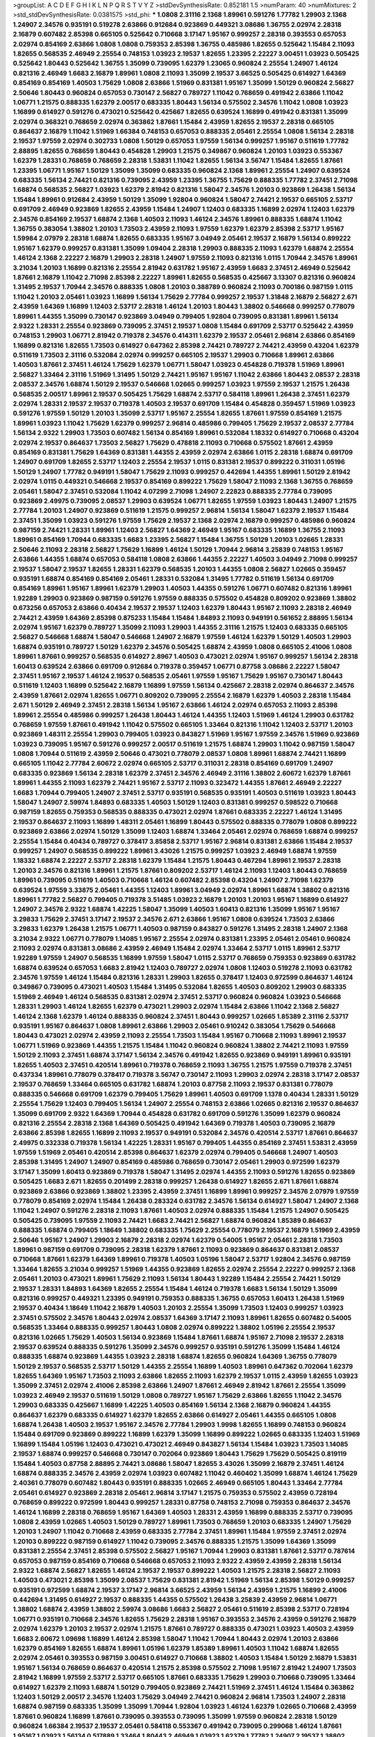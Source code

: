 >groupList:
A C D E F G H I K L
N P Q R S T V Y Z 
>stdDevSynthesisRate:
0.852181 1.5 
>numParam:
40
>numMixtures:
2
>std_stdDevSynthesisRate:
0.0381575
>std_phi:
***
1.0808 2.31116 2.1368 1.89961 0.591276 1.77782 1.29903 2.1368 1.24907 2.34576
0.935191 0.519278 2.63866 0.912684 0.923869 0.449321 3.08686 1.36755 2.02974 2.28318
2.16879 0.607482 2.85398 0.665105 0.525642 0.710668 3.17147 1.95167 0.999257 2.28318
0.393553 0.657053 2.02974 0.854169 2.63866 1.0808 1.0808 0.759353 2.85398 1.36755
0.485986 1.82655 0.525642 1.15484 2.11093 1.82655 0.568535 2.46949 2.25554 0.748153
1.03923 2.19537 1.82655 1.23395 2.22227 3.00451 1.03923 0.505425 0.525642 1.80443
0.525642 1.36755 1.35099 0.739095 1.62379 1.23065 0.960824 2.25554 1.24907 1.46124
0.821316 2.46949 1.6683 2.16879 1.89961 1.0808 2.11093 1.35099 2.19537 3.66525
0.505425 0.614927 1.64369 0.854169 0.854169 1.40503 1.75629 1.0808 2.63866 1.51969
0.831381 1.95167 1.35099 1.50129 0.960824 2.56827 2.50646 1.80443 0.960824 0.657053
0.730147 2.56827 0.789727 1.11042 0.768659 0.491942 2.63866 1.11042 1.06771 1.21575
0.888335 1.62379 2.00517 0.683335 1.80443 1.56134 0.575502 2.34576 1.11042 1.0808
1.03923 1.16899 0.614927 0.591276 0.473021 0.525642 0.425667 1.82655 0.639524 1.16899
0.491942 0.831381 1.35099 2.02974 0.368321 0.768659 2.02974 0.363862 1.87661 1.15484
2.43959 1.82655 2.19537 2.28318 0.665105 0.864637 2.16879 1.11042 1.51969 1.66384
0.748153 0.657053 0.888335 2.05461 2.25554 1.0808 1.56134 2.28318 2.19537 1.97559
2.02974 0.302733 1.0808 1.50129 0.657053 1.97559 1.56134 0.999257 1.95167 0.511619
1.77782 2.88895 1.82655 0.768659 1.80443 0.454828 1.29903 1.21575 0.349867 0.960824
1.20103 1.03923 0.553367 1.62379 1.28331 0.768659 0.768659 2.28318 1.53831 1.11042
1.82655 1.56134 3.56747 1.15484 1.82655 1.87661 1.23395 1.06771 1.95167 1.50129
1.35099 1.35099 0.683335 0.960824 2.1368 1.89961 2.25554 1.24907 0.639524 0.683335
1.56134 2.74421 0.821316 0.739095 2.43959 1.23395 1.36755 1.75629 0.888335 1.77782
2.37451 2.71098 1.68874 0.568535 2.56827 1.03923 1.62379 2.81942 0.821316 1.58047
2.34576 1.20103 0.923869 1.26438 1.56134 1.15484 1.89961 0.912684 2.43959 1.50129
1.35099 1.92804 0.960824 1.58047 2.74421 2.19537 0.665105 2.53717 0.691709 2.46949
0.923869 1.82655 2.43959 1.15484 1.24907 1.12403 0.683335 1.16899 2.02974 1.12403
1.62379 2.34576 0.854169 2.19537 1.68874 2.1368 1.40503 2.11093 1.46124 2.34576
1.89961 0.888335 1.68874 1.11042 1.36755 0.383054 1.38802 1.20103 1.73503 2.43959
2.11093 1.97559 1.62379 1.62379 2.85398 2.53717 1.95167 1.59984 2.07979 2.28318
1.68874 1.82655 0.683335 1.95167 3.04949 2.05461 2.19537 2.16879 1.56134 0.899222
1.95167 1.62379 0.999257 0.831381 1.35099 1.09404 2.28318 1.29903 0.888335 2.11093
1.62379 1.68874 2.25554 1.46124 2.1368 2.22227 2.16879 1.29903 2.28318 1.24907
1.97559 2.11093 0.821316 1.0115 1.70944 2.34576 1.89961 3.21034 1.20103 1.16899
0.821316 2.25554 2.81942 0.631782 1.95167 2.43959 1.6683 2.37451 2.46949 0.525642
1.87661 2.16879 1.11042 2.71098 2.85398 2.22227 1.89961 1.82655 0.568535 0.425667
3.13307 0.821316 0.960824 1.31495 2.19537 1.70944 2.34576 0.888335 1.0808 1.20103
0.388789 0.960824 2.11093 0.700186 0.987159 1.0115 1.11042 1.20103 2.05461 1.03923
1.16899 1.56134 1.75629 2.77784 0.999257 2.19537 1.31848 2.16879 2.56827 2.671
2.43959 1.64369 1.16899 1.12403 2.53717 2.28318 1.46124 1.20103 1.80443 1.38802
0.546668 0.999257 0.778079 1.89961 1.44355 1.35099 0.730147 0.923869 3.04949 0.799405
1.92804 0.739095 0.831381 1.89961 1.56134 2.9322 1.28331 2.25554 0.923869 0.739095
2.37451 2.19537 1.0808 1.15484 0.691709 2.53717 0.525642 2.43959 0.748153 1.29903
1.06771 2.81942 0.719378 2.34576 0.414311 1.62379 2.19537 2.05461 2.96814 2.63866
0.854169 1.16899 0.821316 1.82655 1.73503 0.614927 0.647362 2.85398 2.74421 0.789727
2.74421 2.43959 0.43204 1.62379 0.511619 1.73503 2.31116 0.532084 2.02974 0.999257
0.665105 2.19537 1.29903 0.710668 1.89961 2.63866 1.40503 1.87661 2.37451 1.46124
1.75629 1.62379 1.06771 1.58047 1.03923 0.454828 0.719378 1.51969 1.89961 2.56827
1.33464 2.31116 1.51969 1.31495 1.50129 2.74421 1.95167 1.95167 1.11042 2.63866
1.80443 2.08537 2.28318 2.08537 2.34576 1.68874 1.50129 2.19537 0.546668 1.02665
0.999257 1.03923 1.97559 2.19537 1.21575 1.26438 0.568535 2.00517 1.89961 2.19537
0.505425 1.75629 1.68874 2.53717 0.584118 1.89961 1.26438 2.37451 1.62379 2.02974
1.28331 2.19537 2.19537 0.719378 1.40503 2.19537 0.691709 1.15484 0.454828 0.359457
1.51969 1.03923 0.591276 1.97559 1.50129 1.20103 1.35099 2.53717 1.95167 2.25554
1.82655 1.87661 1.97559 0.854169 1.21575 1.89961 1.03923 1.11042 1.75629 1.62379
0.999257 2.96814 0.485986 0.799405 1.75629 2.19537 2.08537 2.77784 1.56134 2.9322
1.29903 1.73503 0.607482 1.56134 0.854169 1.89961 0.532084 1.18332 0.614927 0.710668
0.43204 2.02974 2.19537 0.864637 1.73503 2.56827 1.75629 0.478818 2.11093 0.710668
0.575502 1.87661 2.43959 0.854169 0.831381 1.75629 1.64369 0.831381 1.44355 2.43959
2.02974 2.63866 1.0115 2.28318 1.68874 0.691709 1.24907 0.691709 1.82655 2.53717
1.12403 2.25554 2.19537 1.0115 0.831381 2.19537 0.899222 0.311031 1.05196 1.50129
1.24907 1.77782 0.949191 1.58047 1.75629 2.11093 0.999257 0.442694 1.44355 1.89961
1.50129 2.81942 2.02974 1.0115 0.449321 0.546668 2.19537 0.854169 0.899222 1.75629
1.58047 2.11093 2.1368 1.36755 0.768659 2.05461 1.58047 2.37451 0.532084 1.11042
4.07299 2.71098 1.24907 2.22823 0.888335 2.77784 0.739095 0.923869 2.49975 0.739095
2.08537 1.29903 0.639524 1.06771 1.82655 1.97559 1.03923 1.80443 1.24907 1.21575
2.77784 1.20103 1.24907 0.923869 0.511619 1.21575 0.999257 2.96814 1.56134 1.58047
1.62379 2.19537 1.15484 2.37451 1.35099 1.03923 0.591276 1.97559 1.75629 2.19537
2.1368 2.02974 2.16879 0.999257 0.485986 0.960824 0.987159 2.74421 1.28331 1.89961
1.12403 2.56827 1.64369 2.46949 1.95167 0.683335 1.16899 1.36755 2.11093 1.89961
0.854169 1.70944 0.683335 1.6683 1.23395 2.56827 1.15484 1.36755 1.50129 1.20103
1.02665 1.28331 2.50646 2.11093 2.28318 2.56827 1.75629 1.16899 1.46124 1.50129
1.70944 2.96814 3.25839 0.748153 1.95167 2.63866 1.44355 1.68874 0.657053 0.584118
1.0808 2.63866 1.44355 2.22227 1.40503 3.04949 2.71098 0.999257 2.19537 1.58047
2.19537 1.82655 1.28331 1.62379 0.568535 1.20103 1.44355 1.0808 2.56827 1.02665
0.359457 0.935191 1.68874 0.854169 0.854169 2.05461 1.28331 0.532084 1.31495 1.77782
0.511619 1.56134 0.691709 0.854169 1.89961 1.95167 1.89961 1.62379 1.29903 1.40503
1.44355 0.591276 1.06771 0.607482 0.821316 1.89961 1.92289 1.29903 0.923869 0.987159
0.591276 1.97559 0.888335 0.575502 0.454828 0.809202 0.923869 1.38802 0.673256 0.657053
2.63866 0.40434 2.19537 2.19537 1.12403 1.62379 1.80443 1.95167 2.11093 2.28318
2.46949 2.74421 2.43959 1.64369 2.85398 0.875233 1.15484 1.15484 1.84893 2.11093
0.949191 0.561652 2.88895 1.56134 2.02974 1.95167 1.62379 0.789727 1.35099 2.11093
1.29903 1.44355 2.31116 1.21575 1.12403 0.683335 0.665105 2.56827 0.546668 1.68874
1.58047 0.546668 1.24907 2.16879 1.97559 1.46124 1.62379 1.50129 1.40503 1.29903
1.68874 0.935191 0.789727 1.50129 1.62379 2.34576 0.505425 1.68874 2.43959 1.0808
0.665105 2.41006 1.0808 1.89961 1.87661 0.999257 0.568535 0.614927 2.8967 1.40503
0.473021 2.02974 1.95167 0.999257 1.56134 2.28318 1.60413 0.639524 2.63866 0.691709
0.912684 0.719378 0.359457 1.06771 0.87758 3.08686 2.22227 1.58047 2.37451 1.95167
2.19537 1.46124 2.19537 0.568535 2.05461 1.97559 1.95167 1.75629 1.95167 0.730147
1.80443 0.511619 1.12403 1.16899 0.525642 2.16879 1.16899 1.97559 1.56134 0.425667
2.28318 2.02974 0.864637 2.34576 2.43959 1.87661 2.02974 1.82655 1.06771 0.809202
0.739095 2.25554 2.16879 1.62379 1.40503 2.28318 1.15484 2.671 1.50129 2.46949
2.37451 2.28318 1.56134 1.95167 2.63866 1.46124 2.02974 0.657053 2.11093 2.85398
1.89961 2.25554 0.485986 0.999257 1.26438 1.80443 1.46124 1.44355 1.12403 1.51969
1.46124 1.29903 0.631782 0.768659 1.97559 1.87661 0.491942 1.11042 0.575502 0.665105
1.33464 0.821316 1.11042 1.12403 2.53717 1.20103 0.923869 1.48311 2.25554 1.29903
0.799405 1.03923 0.843827 1.51969 1.95167 1.97559 2.34576 1.51969 0.923869 1.03923
0.739095 1.95167 0.591276 0.999257 2.00517 0.511619 1.21575 1.68874 1.29903 1.11042
0.987159 1.58047 1.0808 1.70944 0.511619 2.43959 2.50646 0.473021 0.778079 2.08537
1.0808 1.89961 1.68874 2.74421 1.16899 0.665105 1.11042 2.77784 2.60672 2.02974
0.665105 2.53717 0.311031 2.28318 0.854169 0.691709 1.24907 0.683335 0.923869 1.56134
2.28318 1.62379 2.37451 2.34576 2.46949 2.31116 1.38802 2.60672 1.62379 1.87661
1.89961 1.44355 2.11093 1.62379 2.74421 1.95167 2.53717 2.11093 0.323472 1.44355
1.87661 2.46949 2.22227 1.6683 1.70944 0.799405 1.24907 2.37451 2.53717 0.935191
0.568535 0.935191 1.40503 0.511619 1.03923 1.80443 1.58047 1.24907 2.59974 1.84893
0.683335 1.40503 1.50129 1.12403 0.831381 0.999257 0.598522 0.710668 0.987159 1.82655
0.759353 0.568535 0.888335 0.473021 2.02974 1.87661 0.683335 2.22227 1.46124 1.31495
2.19537 0.864637 2.11093 1.16899 1.48311 2.05461 1.16899 1.80443 0.575502 0.888335
0.778079 1.0808 0.899222 0.923869 2.63866 2.02974 1.50129 1.35099 1.12403 1.68874
1.33464 2.05461 2.02974 0.768659 1.68874 0.999257 2.25554 1.15484 0.40434 0.789727
0.378417 3.85858 2.53717 1.95167 2.96814 0.831381 2.63866 1.15484 2.19537 0.999257
1.24907 0.568535 0.899222 1.89961 3.43026 1.21575 0.999257 1.03923 2.46949 1.68874
1.97559 1.18332 1.68874 2.22227 2.53717 2.28318 1.62379 1.15484 1.21575 1.80443
0.467294 1.89961 2.19537 2.28318 1.20103 2.34576 0.821316 1.89961 1.21575 1.87661
0.809202 2.53717 1.46124 2.11093 1.12403 1.80443 0.768659 1.89961 0.739095 0.511619
1.40503 0.710668 1.46124 0.607482 2.85398 0.43204 1.24907 2.71098 1.62379 0.639524
1.97559 3.33875 2.05461 1.44355 1.12403 1.89961 3.04949 2.02974 1.89961 1.68874
1.38802 0.821316 1.89961 1.77782 2.56827 0.799405 0.719378 3.51485 1.03923 2.16879
1.20103 1.20103 1.95167 1.16899 0.614927 1.24907 2.34576 2.9322 1.68874 1.42225
1.58047 1.35099 1.40503 1.60413 0.821316 1.35099 1.95167 1.95167 3.29833 1.75629
2.37451 3.17147 2.19537 2.34576 2.671 2.63866 1.95167 1.0808 0.639524 1.73503
2.63866 3.29833 1.62379 1.26438 1.21575 1.06771 1.40503 0.987159 0.843827 0.591276
1.31495 2.28318 1.24907 2.1368 3.21034 2.9322 1.06771 0.778079 1.14085 1.95167
2.25554 2.02974 0.831381 1.23395 2.05461 2.05461 0.960824 2.11093 2.02974 0.831381
3.08686 2.43959 2.46949 1.15484 2.02974 1.33464 2.53717 1.0115 1.89961 2.53717
1.92289 1.97559 1.24907 0.568535 1.16899 1.97559 1.58047 1.0115 2.53717 0.768659
0.759353 0.923869 0.631782 1.68874 0.639524 0.657053 1.6683 2.81942 1.12403 0.789727
2.02974 1.0808 1.12403 0.519278 2.11093 0.631782 2.34576 1.97559 1.46124 1.15484
0.821316 1.28331 1.29903 1.82655 0.378417 1.12403 0.972599 0.864637 1.46124 0.349867
0.739095 0.473021 1.40503 1.15484 1.31495 0.532084 1.82655 1.40503 0.809202 1.29903
0.683335 1.51969 2.46949 1.46124 0.568535 0.831381 2.02974 2.37451 2.53717 0.960824
0.960824 1.03923 0.546668 1.28331 1.29903 1.46124 1.82655 1.62379 0.473021 1.29903
2.02974 1.15484 2.63866 1.11042 2.1368 2.56827 1.46124 2.1368 1.62379 1.46124
0.888335 0.960824 2.37451 1.80443 0.999257 1.02665 1.85389 2.31116 2.53717 0.935191
1.95167 0.864637 1.0808 1.89961 2.63866 1.29903 2.05461 0.910242 0.383054 1.75629
0.546668 1.80443 0.473021 2.02974 2.43959 2.11093 2.25554 1.73503 1.15484 1.95167
0.710668 2.11093 1.89961 2.19537 1.06771 1.51969 0.923869 1.44355 1.21575 1.15484
1.11042 0.960824 0.960824 1.38802 2.74421 2.11093 1.97559 1.50129 2.11093 2.37451
1.68874 3.17147 1.56134 2.34576 0.491942 1.82655 0.923869 0.949191 1.89961 0.935191
1.82655 1.40503 2.37451 0.420514 1.89961 0.719378 0.768659 2.11093 1.36755 1.21575
1.97559 0.719378 2.37451 0.437334 1.89961 0.778079 0.378417 0.719378 3.56747 0.730147
2.11093 1.29903 2.02974 2.28318 3.17147 2.08537 2.19537 0.768659 1.33464 0.665105
0.631782 1.68874 1.20103 0.87758 2.11093 2.19537 0.831381 0.778079 0.888335 0.546668
0.691709 1.62379 0.799405 1.75629 1.89961 1.40503 0.691709 1.1378 0.40434 1.28331
1.50129 2.25554 1.75629 1.12403 0.799405 1.56134 1.24907 2.25554 0.748153 2.63866
1.02665 0.821316 2.19537 0.864637 1.35099 0.691709 2.9322 1.64369 1.70944 0.454828
0.631782 0.691709 0.591276 1.35099 1.62379 0.960824 0.821316 2.25554 2.28318 2.1368
1.64369 0.505425 0.491942 1.64369 0.719378 1.40503 0.739095 2.16879 2.63866 2.85398
1.82655 1.16899 2.11093 2.19537 0.949191 0.532084 2.34576 0.420514 2.53717 1.87661
0.864637 2.49975 0.332338 0.719378 1.56134 1.42225 1.28331 1.95167 0.799405 1.44355
0.854169 2.37451 1.53831 2.43959 1.97559 1.51969 2.05461 0.420514 2.85398 0.864637
1.62379 2.02974 0.799405 0.546668 1.24907 1.40503 2.85398 1.31495 1.24907 1.24907
0.854169 0.485986 0.768659 0.730147 2.05461 1.29903 0.972599 1.62379 3.17147 1.35099
1.60413 0.923869 0.719378 1.58047 1.31495 2.02974 1.44355 2.11093 0.591276 1.82655
0.923869 0.505425 1.6683 2.671 1.82655 0.201499 2.28318 0.999257 1.26438 0.614927
1.82655 2.671 1.87661 1.68874 0.923869 2.63866 0.923869 1.38802 1.23395 2.43959
2.37451 1.16899 1.89961 0.999257 2.34576 2.07979 1.97559 0.778079 0.854169 2.02974
1.15484 1.26438 0.283324 0.631782 2.34576 1.56134 0.614927 1.58047 1.24907 2.1368
1.11042 1.24907 0.591276 2.28318 2.11093 1.87661 1.40503 2.02974 0.888335 1.15484
1.21575 1.24907 0.505425 0.505425 0.739095 1.97559 2.11093 2.74421 1.6683 2.74421
2.56827 1.68874 0.960824 1.85389 0.864637 0.888335 1.68874 0.799405 1.18649 1.38802
0.683335 1.75629 2.25554 0.778079 2.19537 2.16879 1.51969 2.43959 2.50646 1.95167
1.24907 1.29903 2.16879 2.28318 2.02974 1.62379 0.54005 1.95167 2.05461 2.28318
1.73503 1.89961 0.987159 0.691709 0.739095 2.28318 1.62379 1.87661 2.11093 0.923869
0.864637 0.831381 2.08537 0.710668 1.87661 1.62379 1.64369 1.89961 0.719378 1.40503
1.05196 1.58047 2.53717 1.92804 2.34576 0.987159 1.33464 1.82655 3.21034 0.999257
1.51969 1.44355 0.923869 1.82655 2.02974 2.25554 2.22227 0.999257 2.1368 2.05461
1.20103 0.473021 1.89961 1.75629 2.11093 1.56134 1.80443 1.92289 1.15484 2.25554
2.74421 1.50129 2.19537 1.28331 1.84893 1.64369 1.82655 2.25554 1.15484 1.46124
0.719378 1.6683 1.56134 1.50129 1.35099 0.821316 0.999257 0.449321 1.23395 0.949191
0.759353 0.888335 1.36755 0.657053 1.60413 1.26438 1.51969 2.19537 0.40434 1.18649
1.11042 2.16879 1.40503 1.20103 2.25554 1.35099 1.73503 1.12403 0.999257 1.03923
2.37451 0.575502 2.34576 1.80443 2.02974 2.08537 1.64369 3.17147 2.11093 1.89961
1.82655 0.607482 0.54005 0.568535 1.33464 0.888335 0.999257 1.80443 1.0808 2.02974
0.899222 1.38802 1.05196 2.25554 2.19537 0.821316 1.02665 1.75629 1.40503 1.56134
0.923869 1.15484 1.87661 1.68874 1.95167 2.71098 2.19537 2.28318 2.19537 0.639524
0.888335 0.591276 1.35099 2.34576 0.999257 0.935191 0.591276 1.35099 1.15484 1.46124
0.888335 1.68874 0.923869 1.44355 1.03923 2.28318 1.68874 1.82655 0.960824 1.64369
1.36755 0.778079 1.50129 2.19537 0.568535 2.53717 1.50129 1.44355 2.25554 1.16899
1.40503 1.89961 0.647362 0.702064 1.62379 1.82655 1.64369 1.95167 1.73503 2.11093
2.63866 1.82655 2.11093 1.62379 2.19537 1.0115 2.43959 1.82655 1.03923 1.35099
2.37451 2.02974 2.41006 2.85398 2.63866 1.24907 1.87661 2.46949 2.81942 1.87661
2.25554 1.35099 1.03923 2.46949 2.19537 0.511619 1.50129 1.0808 0.789727 1.95167
1.75629 2.63866 1.82655 1.11042 2.34576 1.29903 0.683335 0.425667 1.16899 1.42225
1.40503 0.854169 1.56134 2.1368 2.16879 0.960824 1.44355 0.864637 1.62379 0.683335
0.614927 1.62379 1.82655 2.63866 0.614927 2.05461 1.44355 0.665105 1.0808 1.68874
1.26438 1.40503 2.19537 1.95167 2.34576 2.77784 1.29903 1.9998 1.82655 1.16899
0.748153 0.960824 1.15484 0.691709 0.923869 0.899222 1.16899 1.62379 1.35099 1.16899
0.899222 1.02665 0.683335 1.12403 1.51969 1.16899 1.15484 1.05196 1.12403 0.473021
0.473021 2.46949 0.843827 1.56134 1.15484 1.03923 1.73503 1.14085 2.19537 1.68874
0.999257 0.546668 0.730147 0.702064 0.923869 1.80443 1.75629 1.75629 0.505425 0.819119
1.15484 1.40503 0.87758 2.88895 2.74421 3.08686 1.58047 1.82655 3.43026 1.35099
2.16879 2.37451 1.46124 1.68874 0.888335 2.34576 2.43959 2.02974 1.03923 0.607482
1.11042 0.460402 1.35099 1.68874 1.46124 1.75629 2.40361 0.778079 0.607482 1.80443
0.935191 0.888335 1.02665 2.46949 0.665105 1.80443 1.33464 2.77784 2.05461 0.614927
0.923869 2.28318 2.05461 2.96814 3.17147 1.21575 0.759353 0.575502 2.43959 0.728194
0.768659 0.899222 0.972599 1.80443 0.999257 1.28331 0.87758 0.748153 2.71098 0.759353
0.864637 2.34576 1.46124 1.16899 2.28318 0.768659 1.95167 1.64369 1.40503 1.28331
2.43959 1.16899 0.888335 2.53717 0.739095 1.0808 2.43959 1.02665 1.40503 1.50129
0.789727 1.89961 1.73503 0.768659 1.20103 0.683335 1.24907 1.75629 1.20103 1.24907
1.11042 0.710668 2.43959 0.683335 2.77784 2.37451 1.89961 1.15484 1.97559 2.37451
2.02974 1.20103 0.899222 0.987159 0.614927 1.11042 0.739095 2.34576 0.888335 1.21575
1.35099 1.64369 1.35099 0.831381 2.25554 2.37451 2.85398 0.575502 2.56827 1.95167
1.70944 1.29903 0.831381 1.87661 2.53717 0.787614 0.657053 0.987159 0.854169 0.710668
0.546668 0.657053 2.11093 2.9322 2.43959 2.43959 2.28318 1.56134 2.9322 1.68874
2.56827 1.82655 1.46124 2.19537 2.19537 0.899222 1.40503 1.21575 2.28318 2.56827
2.11093 1.40503 0.473021 2.85398 1.35099 2.08537 1.75629 0.831381 2.81942 1.51969
1.56134 2.85398 1.50129 0.999257 0.935191 0.972599 1.68874 2.19537 3.17147 2.96814
3.66525 2.43959 1.56134 2.43959 1.21575 1.16899 2.41006 0.442694 1.31495 0.614927
2.19537 0.888335 1.44355 0.575502 1.26438 3.25839 2.43959 2.96814 1.06771 1.38802
1.68874 2.43959 1.38802 2.59974 3.08686 1.6683 2.56827 2.05461 0.511619 2.85398
2.53717 0.728194 1.06771 0.935191 0.710668 2.34576 1.82655 1.75629 2.28318 1.95167
0.393553 2.34576 2.43959 0.591276 2.16879 2.02974 1.62379 1.20103 2.19537 2.02974
1.21575 1.87661 0.789727 0.888335 0.473021 1.03923 1.40503 2.43959 1.6683 2.60672
1.09698 1.16899 1.46124 2.85398 1.58047 1.11042 1.70944 1.80443 2.02974 1.20103
2.63866 1.62379 0.854169 1.82655 1.68874 1.89961 1.05196 1.62379 1.85389 1.89961
1.40503 1.11042 1.68874 1.82655 2.02974 2.05461 0.393553 0.987159 3.00451 0.614927
0.710668 1.38802 1.40503 1.15484 1.50129 2.16879 1.53831 1.95167 1.56134 0.768659
0.864637 0.420514 1.21575 2.85398 0.575502 2.71098 1.95167 2.81942 1.24907 1.73503
2.81942 1.16899 1.97559 2.53717 2.53717 0.665105 1.87661 0.683335 1.75629 1.29903
0.710668 0.739095 1.33464 0.614927 1.62379 2.11093 1.68874 1.50129 0.799405 0.923869
2.74421 1.51969 2.37451 1.46124 1.15484 0.363862 1.12403 1.50129 2.00517 2.34576
1.12403 1.75629 3.04949 2.74421 0.960824 2.96814 1.73503 1.24907 2.28318 1.68874
0.987159 0.683335 1.35099 1.35099 1.70944 1.92804 1.03923 1.46124 1.62379 1.02665
0.710668 2.43959 1.87661 0.960824 1.16899 1.87661 0.739095 0.393553 0.739095 1.35099
1.97559 0.960824 2.28318 1.50129 0.960824 1.66384 2.19537 2.19537 2.05461 0.584118
0.553367 0.491942 0.739095 0.299068 1.46124 1.87661 1.95167 1.03923 1.56134 0.517889
1.33464 1.80443 2.46949 1.03923 1.62379 1.77782 1.24907 2.19537 1.38802 2.37451
0.631782 2.63866 1.11042 0.999257 1.89961 0.505425 2.46949 2.50646 1.95167 2.02974
0.987159 2.02974 2.46949 2.25554 1.12403 1.44355 2.96814 1.89961 1.62379 1.24907
1.51969 1.58047 1.26438 1.03923 0.739095 0.972599 0.473021 1.56134 2.71098 1.75629
2.02974 1.62379 0.960824 0.899222 2.37451 0.888335 0.960824 1.12403 0.683335 2.19537
2.37451 1.18649 2.19537 1.03923 1.56134 1.29903 0.999257 2.74421 0.584118 1.54244
1.38802 0.607482 3.66525 0.639524 2.11093 0.345632 1.20103 2.19537 1.20103 2.02974
1.38802 1.24907 0.702064 0.505425 0.821316 0.511619 0.935191 0.923869 2.96814 2.53717
0.799405 0.960824 3.29833 2.11093 2.00517 2.53717 1.68874 0.987159 1.82655 0.485986
2.11093 1.50129 2.16879 1.82655 1.73503 1.12403 0.631782 1.28331 0.739095 2.16879
2.28318 1.16899 0.631782 1.82655 2.41006 2.53717 1.87661 2.02974 1.80443 0.485986
0.639524 1.97559 2.34576 1.46124 2.60672 0.864637 0.778079 0.665105 3.13307 2.60672
1.58047 0.485986 2.63866 1.70944 0.923869 0.748153 2.28318 1.70944 2.53717 1.97559
1.68874 2.00517 2.02974 2.53717 0.778079 0.683335 0.972599 2.19537 0.354155 2.37451
1.68874 1.35099 0.899222 1.05196 0.999257 1.51969 1.6683 1.20103 1.60413 1.09698
0.665105 2.34576 2.9322 1.50129 2.16879 0.657053 1.54244 1.14085 1.16899 2.74421
1.03923 2.63866 0.525642 1.6683 2.53717 2.28318 1.89961 0.591276 0.420514 1.24907
0.702064 2.08537 1.50129 2.05461 0.960824 2.02974 0.799405 1.15484 0.923869 2.1368
2.11093 1.24907 1.56134 0.719378 2.56827 0.546668 1.24907 1.12403 0.673256 2.53717
2.37451 2.1368 2.19537 2.25554 1.95167 2.11093 2.60672 1.56134 1.40503 2.11093
1.54244 1.29903 1.82655 1.40503 1.46124 1.95167 1.82655 1.06771 0.223915 2.02974
1.02665 0.821316 2.25554 1.0808 2.31116 0.888335 1.20103 1.46124 1.89961 1.46124
1.20103 1.40503 0.923869 2.1368 1.75629 0.799405 1.64369 2.11093 2.74421 0.739095
2.00517 1.15484 1.50129 2.08537 1.12403 2.08537 2.02974 2.19537 0.591276 2.49975
2.50646 1.92289 0.473021 2.02974 0.591276 1.24907 0.768659 0.739095 0.768659 2.08537
3.33875 1.70944 1.87661 2.02974 1.60413 0.899222 0.888335 1.73503 2.28318 1.0808
1.50129 0.899222 0.935191 1.35099 2.28318 2.74421 2.11093 1.44355 0.323472 1.87661
0.665105 1.87661 0.29109 2.77784 1.95167 1.26438 1.03923 0.505425 1.14085 2.74421
2.19537 2.96814 0.999257 0.799405 0.719378 1.51969 1.73503 0.999257 2.43959 0.960824
1.97559 0.854169 1.24907 0.40434 0.467294 2.46949 1.50129 2.85398 1.06771 0.591276
0.923869 1.92804 0.843827 0.799405 0.910242 0.831381 1.95167 1.68874 0.683335 0.759353
1.05196 1.82655 1.68874 0.553367 1.0808 1.82655 0.972599 1.35099 1.89961 1.54244
1.56134 3.04949 0.258778 0.912684 1.35099 1.89961 2.02974 0.665105 1.70944 2.08537
1.40503 1.75629 0.789727 2.43959 1.80443 0.864637 2.19537 1.50129 1.75629 1.46124
0.87758 1.11042 1.82655 0.40434 1.40503 0.799405 1.35099 0.923869 1.28331 1.82655
1.7996 2.28318 1.46124 2.28318 1.95167 0.710668 2.63866 1.29903 0.999257 1.44355
1.11042 1.95167 1.15484 1.62379 0.739095 0.739095 1.82655 1.48311 0.511619 0.491942
1.64369 3.29833 2.85398 1.56134 1.23065 2.05461 0.437334 1.15484 0.960824 0.719378
0.683335 1.03923 1.0808 0.987159 0.768659 1.44355 0.799405 1.46124 1.89961 2.16879
0.739095 1.46124 2.02974 2.02974 2.02974 0.665105 1.38802 2.63866 1.35099 2.56827
1.70944 1.50129 1.50129 1.44355 2.19537 1.40503 2.56827 2.05461 1.95167 2.06013
2.28318 0.473021 0.987159 1.84893 1.15484 2.19537 0.622463 2.02974 1.03923 0.710668
2.96814 1.01422 2.671 0.899222 1.87661 2.53717 1.44355 1.12403 1.97559 1.97559
1.36755 0.864637 2.28318 1.44355 3.29833 1.50129 1.56134 2.96814 2.77784 2.34576
0.532084 1.70944 2.05461 1.51969 0.972599 1.44355 2.37451 1.02665 0.999257 1.29903
0.854169 1.82655 0.639524 1.6683 2.74421 0.987159 0.799405 0.809202 1.50129 1.24907
2.19537 2.19537 1.38802 1.56134 2.43959 2.41006 1.53831 2.28318 1.31495 2.19537
3.04949 0.591276 2.08537 2.1368 2.96814 0.960824 1.89961 1.56134 2.96814 0.525642
2.16879 1.16899 1.64369 2.25554 1.62379 0.710668 0.923869 0.393553 2.60672 1.11042
2.00517 0.923869 1.03923 2.96814 0.683335 2.37451 0.497971 0.591276 1.03923 1.33464
2.43959 2.81942 1.75629 1.16899 0.831381 1.95167 1.40503 2.11093 1.84893 1.89961
2.56827 0.691709 0.768659 1.70944 0.657053 0.657053 1.20103 0.888335 1.89961 1.87661
1.50129 1.97559 1.92289 1.92804 1.56134 1.89961 0.511619 0.467294 0.525642 1.33464
2.11093 2.63866 1.73503 0.899222 2.16879 1.97559 1.95167 0.54005 1.42225 2.19537
2.96814 2.19537 1.24907 0.568535 1.82655 0.899222 0.831381 1.46124 2.05461 1.51969
0.84157 2.11093 2.11093 0.420514 1.16899 1.26438 0.888335 2.63866 0.409295 1.12403
1.95167 0.710668 2.671 2.56827 0.949191 0.888335 2.19537 1.29903 2.37451 2.74421
1.95167 1.20103 1.62379 0.831381 1.35099 1.82655 0.683335 1.75629 1.82655 0.299068
1.51969 1.24907 1.87661 2.46949 1.40503 1.44355 1.89961 0.614927 2.02974 1.80443
1.82655 1.03923 2.53717 0.875233 1.75629 2.46949 0.373835 1.80443 1.20103 0.546668
2.19537 1.73503 0.831381 0.799405 0.631782 0.999257 1.09404 2.43959 1.66384 0.691709
1.58047 2.05461 1.50129 2.41006 2.22227 0.517889 2.74421 1.87661 2.63866 0.349867
1.20103 0.831381 2.85398 1.0808 1.73503 0.999257 1.35099 2.59974 2.22227 0.730147
1.35099 1.51969 1.60413 0.821316 1.31495 2.11093 1.89961 1.11042 1.51969 1.75629
1.50129 1.44355 2.46949 1.24907 1.29903 0.888335 0.591276 1.87661 1.75629 1.82655
0.972599 2.46949 1.16899 0.987159 1.50129 1.38802 1.38802 1.80443 0.999257 1.46124
1.80443 2.34576 0.584118 0.449321 0.864637 1.89961 2.16879 1.26438 0.899222 1.68874
1.12403 2.25554 0.639524 1.0808 2.05461 1.82655 0.639524 2.19537 0.739095 0.691709
0.614927 1.89961 2.43959 2.16879 1.82655 2.02974 1.56134 0.831381 0.665105 2.11093
0.912684 0.831381 1.62379 2.34576 2.02974 0.768659 1.97559 2.19537 1.16899 2.02974
1.26438 1.11042 1.95167 2.671 1.12403 2.02974 2.37451 1.03923 0.960824 0.614927
2.46949 1.89961 0.923869 0.888335 1.0808 1.95167 1.89961 0.739095 0.854169 2.16879
0.831381 0.598522 0.972599 0.454828 0.215303 2.28318 2.43959 2.11093 0.799405 1.03923
2.22227 2.9322 1.35099 2.96814 1.87661 2.11093 0.739095 1.40503 1.24907 0.864637
0.831381 1.03923 2.60672 0.683335 1.0808 1.03923 2.43959 1.28331 0.614927 1.68874
0.591276 0.739095 0.497971 0.532084 0.631782 1.75629 1.82655 1.48311 1.89961 1.51969
2.63866 1.40503 1.70944 2.85398 0.665105 0.710668 2.56827 1.03923 1.16899 0.532084
1.36755 1.68874 2.11093 1.75629 2.46949 0.378417 2.25554 0.999257 1.50129 1.95167
1.31495 2.02974 1.50129 1.58047 2.16879 0.799405 2.05461 0.607482 2.71098 1.62379
1.16899 0.683335 1.0808 2.08537 0.420514 0.363862 1.80443 0.710668 2.1368 0.491942
1.62379 0.437334 1.20103 1.40503 0.473021 0.614927 1.35099 1.06771 1.50129 0.999257
2.74421 1.82655 0.739095 1.97559 1.03923 1.82655 0.888335 1.0808 1.58047 0.864637
0.999257 1.70944 2.37451 0.899222 2.63866 1.95167 1.95167 2.34576 1.82655 1.64369
0.532084 1.6683 1.24907 1.0808 0.454828 0.575502 2.08537 0.730147 1.89961 0.730147
1.87661 2.37451 1.51969 2.16879 2.46949 2.63866 3.66525 1.35099 1.46124 2.63866
2.11093 2.22227 2.1368 1.40503 1.12403 2.25554 1.0808 1.38802 2.05461 1.75629
2.02974 0.665105 0.568535 2.56827 2.11093 1.87661 0.864637 0.302733 0.888335 1.50129
0.923869 1.15484 2.34576 0.888335 1.68874 2.28318 0.584118 0.888335 2.63866 0.987159
2.43959 1.87661 2.46949 1.0808 3.29833 1.89961 2.02974 0.568535 0.960824 0.607482
1.97559 2.50646 1.02665 1.18332 1.77782 1.97559 1.16899 1.36755 1.48311 0.631782
0.768659 2.25554 1.40503 1.56134 2.11093 1.89961 0.768659 0.683335 1.31495 1.20103
1.87661 0.768659 1.62379 2.37451 0.935191 0.972599 0.999257 1.20103 1.95167 0.546668
0.739095 1.73503 0.923869 1.12403 0.831381 2.671 2.74421 1.87661 2.74421 2.46949
0.614927 1.40503 2.41006 1.24907 1.95167 1.18649 1.56134 2.43959 1.09404 0.831381
1.97559 0.768659 2.19537 1.75629 1.23395 0.710668 1.82655 2.28318 1.82655 0.691709
0.778079 1.84893 2.43959 2.25554 2.37451 1.56134 0.935191 1.20103 2.19537 1.97559
0.497971 1.64369 2.60672 0.935191 1.20103 2.53717 1.56134 0.511619 2.11093 1.23065
2.74421 1.21575 0.607482 0.553367 1.16899 2.05461 0.923869 2.11093 1.02665 0.614927
1.82655 2.25554 1.6683 0.485986 1.11042 0.799405 1.31495 1.26438 2.08537 2.50646
1.75629 1.46124 0.553367 2.28318 3.13307 1.38802 1.82655 0.425667 1.58047 0.710668
2.19537 2.34576 1.20103 0.831381 1.23395 1.82655 2.96814 0.591276 2.74421 4.12291
1.82655 0.748153 0.702064 1.16899 0.960824 1.06771 0.999257 2.02974 0.759353 1.15484
2.37451 0.575502 1.84893 0.665105 0.821316 0.631782 0.811372 0.888335 1.92289 2.43959
2.85398 3.71017 1.16899 1.28331 0.888335 2.37451 2.02974 2.19537 0.923869 1.80443
0.511619 2.02974 0.899222 1.97559 1.35099 1.50129 2.43959 1.33464 2.53717 1.35099
1.58047 1.50129 1.62379 0.821316 1.06771 1.89961 0.739095 1.92289 0.987159 0.665105
1.64369 1.26438 0.29109 1.16899 2.1368 1.20103 2.28318 2.37451 1.35099 1.82655
0.491942 2.53717 1.15484 2.00517 1.87661 0.831381 1.92804 2.02974 2.671 1.75629
1.73503 2.25554 0.999257 1.80443 1.54244 1.62379 1.47914 1.68874 0.831381 2.85398
1.95167 2.11093 2.43959 2.9322 2.63866 2.9322 1.68874 0.987159 0.923869 1.64369
1.62379 1.60413 2.41006 1.82655 1.80443 1.20103 1.40503 1.56134 0.960824 2.02974
2.02974 1.95167 2.28318 0.614927 0.683335 1.06771 2.00517 0.710668 2.43959 3.08686
0.399445 1.73503 2.11093 1.46124 2.19537 1.20103 1.31495 1.0808 1.24907 1.75629
0.864637 1.05196 2.11093 0.999257 2.37451 2.96814 0.999257 0.437334 1.26438 0.999257
0.923869 2.02974 1.68874 1.44355 0.525642 1.77782 0.584118 0.363862 0.809202 1.0808
1.50129 0.888335 1.46124 2.19537 0.821316 1.87661 1.64369 2.50646 1.40503 0.614927
2.53717 1.53831 2.19537 2.63866 2.02974 0.511619 0.739095 2.16879 1.06771 1.03923
1.95167 0.683335 0.831381 1.73503 1.11042 1.44355 2.11093 1.26438 2.43959 1.56134
3.56747 0.691709 1.75629 1.35099 0.639524 0.728194 1.06771 0.363862 1.35099 1.58047
0.691709 1.68874 0.739095 2.11093 1.68874 0.84157 1.80443 0.553367 0.454828 2.28318
1.44355 2.37451 1.58047 2.46949 2.28318 0.473021 0.935191 0.639524 1.68874 1.95167
0.799405 1.21575 1.29903 1.44355 0.442694 0.960824 1.12403 1.60413 1.47914 1.46124
1.50129 0.719378 1.73503 0.999257 1.56134 0.972599 0.598522 0.221204 1.6683 2.02974
1.87661 0.923869 0.799405 1.05196 1.89961 1.21575 1.80443 2.19537 1.35099 0.691709
2.02974 1.11042 2.34576 0.831381 2.19537 1.15484 2.28318 1.11042 1.62379 0.999257
1.03923 1.24907 2.22227 1.20103 2.28318 0.575502 2.63866 1.50129 2.1368 0.960824
0.999257 1.20103 1.62379 2.63866 2.43959 2.63866 1.20103 2.05461 1.38802 1.80443
0.437334 1.92804 2.00517 0.831381 1.35099 1.46124 1.97559 2.16879 1.12403 3.29833
0.923869 0.864637 1.35099 1.02665 1.75629 2.63866 0.888335 1.40503 1.62379 1.82655
1.51969 1.56134 2.02974 2.19537 1.24907 1.0808 1.15484 2.02974 2.05461 1.38802
2.16879 2.19537 2.63866 2.19537 2.85398 0.525642 2.08537 1.29903 1.75629 2.46949
2.43959 2.02974 1.0808 2.9322 1.73503 1.68874 1.80443 0.591276 0.960824 2.63866
0.937699 0.639524 0.591276 1.03923 2.37451 1.87661 2.43959 1.09404 1.75629 1.28331
1.95167 1.0808 0.454828 2.43959 0.497971 0.888335 1.0808 1.29903 2.96814 0.831381
1.0808 0.691709 2.671 2.02974 0.799405 1.15484 1.16899 0.591276 1.87661 2.74421
1.24907 1.46124 1.82655 2.43959 0.614927 1.50129 0.491942 2.19537 1.35099 0.730147
1.03923 1.15484 0.923869 1.6683 0.409295 1.50129 0.739095 2.71098 0.420514 1.20103
1.16899 2.02974 0.665105 0.739095 1.35099 2.28318 1.46124 2.34576 1.62379 0.739095
1.35099 2.56827 0.491942 0.899222 0.778079 2.46949 2.50646 0.821316 0.899222 0.591276
0.799405 0.899222 1.89961 0.972599 0.473021 2.53717 1.16899 0.999257 1.21575 2.53717
2.02974 1.03923 3.71017 0.568535 1.95167 0.349867 1.75629 1.46124 1.82655 2.08537
2.37451 1.28331 1.50129 0.553367 0.949191 1.03923 2.74421 0.591276 1.24907 2.96814
1.03923 0.345632 0.511619 2.1368 1.16899 1.73503 1.24907 1.29903 2.60672 1.89961
1.64369 2.19537 1.75629 1.62379 1.03923 1.46124 1.89961 1.68874 2.05461 1.03923
1.28331 0.972599 1.33464 1.82655 1.62379 1.46124 0.384082 1.21575 2.02974 1.73503
2.56827 2.63866 2.74421 0.683335 1.62379 1.29903 0.622463 0.748153 0.409295 1.60413
2.63866 1.01422 1.50129 1.48311 1.62379 0.864637 2.19537 2.11093 0.657053 0.519278
1.33464 0.768659 1.51969 0.425667 2.9322 1.03923 0.546668 2.34576 1.11042 1.38802
0.485986 1.38802 1.03923 1.35099 2.19537 2.02974 0.363862 2.43959 1.80443 2.34576
1.89961 0.864637 1.03923 0.799405 1.40503 1.89961 1.20103 1.05196 1.50129 2.9322
1.95167 2.22227 1.18649 2.11093 0.799405 0.899222 1.0808 0.999257 2.02974 0.336411
1.50129 0.649098 0.778079 1.97559 2.22227 0.739095 0.710668 1.82655 0.591276 2.37451
2.34576 1.35099 2.53717 2.43959 1.18649 1.03923 2.74421 1.95167 0.631782 1.0808
1.46124 0.614927 1.89961 2.53717 0.739095 2.96814 0.864637 1.89961 1.12403 0.657053
2.63866 1.51969 0.683335 0.899222 2.63866 2.11093 1.56134 1.26438 2.11093 1.50129
1.21575 2.85398 0.739095 1.26438 0.864637 2.53717 1.12403 1.51969 1.35099 1.06771
3.43026 2.11093 0.478818 1.51969 1.68874 0.546668 0.511619 0.864637 2.43959 1.02665
1.03923 1.28331 2.08537 0.631782 2.43959 1.82655 0.809202 1.62379 1.50129 0.923869
1.15484 1.03923 2.16879 1.12403 3.21034 3.04949 1.28331 2.34576 0.831381 1.33464
0.710668 0.768659 1.16899 1.06771 1.82655 2.11093 1.70944 0.568535 2.74421 2.34576
2.02974 0.511619 2.28318 0.768659 1.21575 0.831381 0.739095 2.11093 1.77782 0.935191
1.62379 1.62379 0.546668 2.46949 0.710668 1.24907 1.54244 1.70944 1.95167 1.26438
1.38802 2.56827 0.485986 1.21575 1.0808 1.47914 1.03923 2.02974 2.63866 1.03923
1.20103 0.730147 2.28318 0.323472 0.864637 0.748153 0.809202 2.74421 2.34576 2.37451
2.46949 2.34576 0.511619 1.82655 2.11093 0.657053 1.18649 1.40503 1.56134 0.40434
1.50129 2.11093 0.831381 0.809202 2.19537 0.631782 1.97559 2.671 0.972599 2.16879
0.665105 1.89961 1.29903 2.50646 1.53831 0.600128 1.0808 2.22227 2.02974 0.739095
1.0808 1.68874 1.12403 2.41006 1.6683 2.34576 1.75629 1.73503 1.89961 1.50129
1.21575 2.05461 2.43959 0.888335 1.16899 1.40503 2.50646 1.12403 1.58047 1.09404
2.11093 2.02974 0.639524 0.279894 1.12403 1.89961 2.40361 1.62379 0.373835 3.04949
1.78259 0.799405 1.82655 0.485986 2.37451 1.12403 0.607482 1.16899 1.15484 0.525642
1.51969 0.631782 1.24907 1.82655 1.97559 0.505425 1.60413 1.03923 1.97559 1.29903
2.08537 2.02974 2.96814 1.12403 1.75629 1.12403 1.38802 0.473021 1.82655 2.74421
1.95167 2.81942 0.888335 1.82655 1.75629 0.460402 2.81188 2.11093 0.789727 1.0808
1.95167 0.923869 1.12403 1.51969 2.37451 0.821316 1.58047 2.02974 0.639524 2.11093
2.43959 0.683335 2.11093 2.46949 1.03923 0.683335 1.20103 1.36755 2.02974 1.77782
1.82655 1.29903 2.05461 2.46949 1.80443 0.575502 1.0808 1.75629 1.24907 1.46124
0.639524 0.854169 0.332338 2.02974 1.11042 2.11093 1.15484 1.16899 0.546668 1.70944
2.34576 0.546668 1.84893 2.19537 2.85398 1.24907 1.0115 0.821316 0.972599 1.68874
1.64369 0.575502 1.40503 0.87758 1.44355 2.53717 1.35099 0.972599 2.43959 0.639524
2.34576 1.58047 2.1368 2.11093 1.89961 0.575502 1.70944 2.02974 2.08537 0.702064
1.75629 0.691709 1.68874 1.50129 0.561652 1.56134 0.739095 1.6683 0.730147 1.15484
0.710668 1.58047 0.511619 1.62379 0.54005 0.739095 1.47914 0.485986 2.40361 1.59984
0.960824 0.665105 1.26438 3.29833 2.81942 1.62379 0.768659 1.11042 1.80443 1.75629
1.0808 0.888335 2.28318 0.854169 3.01257 0.639524 1.95167 0.473021 2.34576 0.960824
1.24907 0.768659 2.02974 0.473021 1.06771 0.864637 1.68874 1.75629 1.47914 1.58047
0.525642 0.591276 1.68874 1.50129 1.18332 2.02974 0.923869 0.420514 1.68874 2.63866
1.62379 0.821316 2.28318 3.38873 1.0808 0.864637 2.9322 1.0808 0.899222 1.02665
0.336411 0.691709 2.22227 0.546668 2.85398 2.53717 2.37451 0.388789 2.85398 0.799405
2.11093 2.11093 0.888335 2.11093 0.809202 1.97559 1.6683 1.70944 1.23395 0.768659
0.505425 2.11093 2.19537 0.923869 0.888335 1.68874 2.671 1.87661 1.44355 1.23395
0.960824 1.64369 2.74421 1.89961 3.00451 2.1368 1.51969 0.454828 0.491942 1.35099
1.11042 0.665105 0.631782 1.21575 2.02974 1.68874 0.821316 0.759353 2.28318 0.799405
2.02974 1.58047 2.41006 1.95167 1.46124 0.614927 0.511619 0.748153 1.11042 1.44355
1.09404 2.22227 2.43959 1.68874 2.02974 1.28331 1.68874 1.28331 0.799405 1.35099
2.02974 0.728194 1.24907 0.631782 1.46124 2.37451 0.420514 1.12403 1.05196 1.73503
0.972599 0.639524 1.56134 1.97559 2.02974 2.00517 0.831381 0.719378 2.05461 0.768659
2.34576 1.21575 1.0808 2.28318 1.42225 1.0808 1.28331 2.02974 0.683335 0.799405
2.74421 0.647362 1.62379 1.82655 1.66384 1.56134 0.888335 0.683335 2.02974 0.251874
2.63866 1.51969 2.53717 2.19537 1.87661 0.854169 0.491942 1.68874 1.12403 1.44355
0.768659 1.46124 1.29903 2.08537 1.02665 1.97559 2.43959 0.739095 2.34576 0.598522
2.53717 1.12403 0.730147 1.40503 1.56134 0.614927 2.671 2.25554 0.972599 1.95167
1.06771 1.40503 0.473021 2.43959 1.97559 0.553367 1.46124 1.95167 3.08686 0.710668
0.607482 1.82655 2.96814 1.89961 1.73503 2.28318 2.53717 0.899222 1.9047 2.53717
1.75629 0.511619 0.378417 2.02974 1.97559 0.821316 1.12403 2.02974 0.437334 2.19537
0.854169 2.00517 1.51969 1.95167 1.82655 1.31495 0.960824 1.24907 1.24907 3.56747
2.34576 2.74421 0.719378 2.34576 1.46124 1.35099 2.46949 1.87661 0.710668 0.454828
0.923869 1.6683 0.987159 1.62379 2.34576 2.08537 2.05461 0.532084 0.511619 0.675062
0.999257 1.95167 1.62379 2.00517 1.75629 0.960824 0.960824 0.999257 2.19537 2.63866
1.95167 0.639524 1.82655 1.62379 2.28318 2.02974 2.28318 1.89961 0.899222 2.25554
0.683335 1.89961 1.06771 1.40503 0.739095 1.1378 1.56134 1.24907 2.05461 2.71098
1.0115 1.89961 2.85398 1.29903 0.561652 2.60672 1.05196 2.63866 1.95167 1.20103
0.888335 2.81942 0.546668 0.768659 0.864637 1.0808 1.80443 1.97559 1.73503 1.09404
2.02974 0.393553 1.50129 0.854169 1.51969 2.02974 0.899222 0.875233 1.87661 2.11093
1.38802 2.9322 1.92289 0.923869 1.40503 1.62379 1.75629 2.85398 1.0808 1.29903
1.24907 1.50129 0.999257 2.37451 1.9998 1.56134 1.44355 0.598522 1.40503 1.6683
0.854169 0.899222 2.08537 1.31495 1.75629 1.40503 2.02974 0.553367 1.75629 1.26438
0.935191 3.17147 1.38802 2.02974 0.888335 1.82655 1.11042 2.56827 2.60672 0.665105
1.87661 0.454828 1.68874 2.11093 0.691709 1.82655 1.64369 0.946652 0.485986 1.18649
1.35099 2.63866 1.0239 1.73503 2.19537 1.95167 0.591276 0.999257 1.95167 1.38802
1.33464 2.60672 2.19537 2.11093 2.05461 2.11093 2.16879 0.999257 0.631782 1.87661
1.54244 1.58047 1.11042 1.92804 0.614927 0.999257 0.665105 1.62379 0.888335 2.81942
2.02974 1.23395 1.89961 1.02665 3.04949 1.54244 2.28318 1.82655 1.77782 2.08537
0.657053 0.437334 1.26438 2.02974 2.56827 0.473021 0.854169 0.999257 0.614927 2.88895
1.50129 0.821316 0.568535 0.739095 1.35099 2.71098 1.24907 2.19537 1.24907 0.821316
0.614927 1.29903 0.768659 0.831381 2.28318 2.28318 0.631782 0.789727 2.02974 1.36755
2.05461 1.21575 2.11093 0.960824 1.03923 2.34576 2.28318 2.43959 2.43959 0.923869
1.73503 2.11093 2.08537 2.63866 0.923869 2.11093 2.11093 0.821316 0.598522 0.368321
0.657053 2.19537 0.864637 2.11093 1.6683 2.37451 1.46124 1.35099 2.28318 2.63866
1.20103 0.778079 1.40503 1.80443 1.77782 1.06771 2.05461 1.68874 0.473021 2.56827
1.51969 1.89961 0.789727 0.843827 2.50646 0.568535 2.25554 0.899222 2.74421 2.46949
2.46949 1.24907 2.9322 1.97559 3.04949 1.40503 2.25554 0.568535 3.29833 1.62379
2.40361 2.11093 0.799405 0.809202 1.80443 1.42225 0.485986 1.82655 1.24907 1.06771
1.56134 2.11093 0.999257 1.40503 0.899222 1.35099 0.373835 2.71098 1.15484 2.34576
1.03923 1.87661 1.80443 0.999257 0.639524 1.70944 2.05461 2.05461 0.821316 0.675062
0.719378 2.11093 2.34576 1.60413 1.0115 1.29903 0.864637 0.255645 1.24907 1.97559
1.80443 1.06771 2.37451 1.87661 2.11093 3.04949 1.46124 2.1368 1.28331 1.68874
1.03923 1.20103 2.96814 1.44355 1.62379 0.888335 2.34576 2.19537 1.21575 1.24907
1.95167 1.03923 1.64369 0.719378 1.11042 0.359457 1.50129 1.44355 1.64369 1.24907
0.631782 1.46124 1.0115 0.525642 1.0808 0.888335 1.35099 2.74421 2.37451 0.923869
1.82655 0.719378 3.17147 0.657053 2.08537 1.95167 0.568535 2.46949 1.89961 2.81942
1.31495 2.40361 2.28318 1.75629 0.354155 0.888335 0.336411 0.854169 0.748153 2.46949
2.60672 0.864637 2.25554 1.46124 1.62379 2.28318 0.799405 0.683335 2.02974 1.02665
1.82655 1.82655 2.34576 1.0808 1.51969 1.68874 1.51969 1.38802 0.639524 0.999257
1.87661 1.73503 2.34576 1.68874 1.35099 2.46949 0.710668 1.89961 0.691709 0.665105
2.00517 2.19537 1.0115 2.43959 2.02974 2.53717 0.972599 0.437334 1.68874 1.64369
1.29903 1.75629 1.53831 0.449321 0.683335 2.31116 0.319556 0.373835 1.95167 1.31495
1.0808 1.35099 2.71098 2.05461 1.05196 1.35099 0.912684 2.00517 0.363862 2.43959
2.37451 1.44355 2.34576 0.665105 2.37451 1.0808 0.821316 0.568535 2.00517 1.70944
2.02974 1.87661 2.81942 0.323472 2.53717 2.53717 0.631782 1.51969 0.258778 2.74421
1.97559 1.16899 2.43959 2.19537 1.06771 0.748153 1.51969 2.77784 2.19537 2.85398
1.20103 1.82655 0.854169 1.03923 0.999257 1.87661 1.82655 0.811372 1.15484 1.75629
0.888335 1.24907 1.75629 1.51969 1.42225 0.683335 0.683335 0.799405 2.53717 0.491942
1.11042 1.95167 2.71098 1.89961 1.16899 2.43959 1.29903 2.63866 0.831381 1.16899
0.598522 1.89961 2.34576 1.56134 2.37451 0.517889 1.0808 0.768659 2.11093 1.97559
1.95167 2.1368 2.05461 0.639524 1.75629 0.624133 0.923869 2.37451 2.28318 1.50129
2.37451 1.38802 2.53717 2.56827 0.778079 2.28318 3.04949 0.768659 1.26438 2.37451
2.37451 0.899222 0.799405 2.46949 1.68874 1.89961 0.683335 1.62379 2.1368 0.949191
1.73503 1.46124 0.972599 0.923869 2.11093 1.51969 1.75629 0.622463 0.665105 0.854169
1.70944 1.51969 1.26438 2.56827 1.0808 0.935191 2.28318 2.02974 0.799405 1.95167
2.63866 1.70944 1.95167 1.97559 2.16879 0.799405 0.665105 2.19537 1.16899 1.15484
1.89961 3.29833 1.68874 2.88895 1.44355 0.631782 1.44355 2.11093 2.53717 2.11093
1.73503 2.43959 2.37451 0.409295 0.657053 1.68874 2.05461 1.95167 1.82655 0.739095
0.691709 0.975207 0.437334 0.454828 0.999257 0.768659 1.64369 1.03923 1.46124 1.95167
1.44355 1.11042 2.74421 2.19537 2.74421 2.46949 2.63866 1.6683 2.85398 2.43959
1.40503 0.831381 0.960824 2.37451 1.50129 1.40503 1.38802 0.768659 1.35099 2.56827
1.29903 1.82655 0.719378 1.47914 2.28318 1.20103 1.68874 2.1368 1.50129 0.631782
1.95167 0.691709 2.28318 1.05196 2.08537 2.9322 1.75629 2.34576 1.12403 0.591276
2.11093 1.82655 0.561652 1.58047 0.960824 0.999257 0.888335 0.899222 1.75629 2.19537
2.11093 1.28331 0.799405 1.51969 2.02974 0.960824 2.28318 2.16879 0.591276 2.41006
2.9322 0.584118 1.64369 2.02974 1.97559 1.95167 1.40503 2.56827 1.58047 1.38802
1.21575 1.46124 0.710668 2.19537 0.454828 1.11042 0.949191 0.999257 1.03923 1.31495
2.9322 2.50646 1.06771 2.34576 2.11093 1.35099 1.58047 0.454828 0.719378 1.0808
0.639524 2.19537 1.42607 1.73503 1.95167 0.568535 1.16899 2.37451 0.789727 1.89961
1.46124 2.19537 0.912684 2.25554 1.42225 2.63866 2.37451 0.864637 2.56827 2.00517
1.95167 0.546668 2.08537 1.92804 2.9322 0.799405 1.73503 1.68874 0.538605 1.28331
1.44355 0.665105 1.89961 1.75629 2.53717 1.33464 0.683335 2.31736 1.29903 0.568535
1.50129 1.73503 0.799405 0.949191 0.899222 1.46124 2.43959 1.75629 1.95167 1.80443
1.38802 0.454828 2.34576 3.96434 0.710668 1.95167 2.25554 1.62379 1.68874 1.20103
0.923869 1.0115 2.60672 0.525642 0.923869 1.24907 2.53717 0.888335 1.75629 0.739095
0.631782 1.75629 0.923869 2.81942 0.960824 1.68874 1.40503 1.24907 1.68874 1.95167
1.03923 1.82655 1.44355 0.768659 0.393553 1.82655 2.37451 2.53717 1.89961 2.19537
1.51969 0.831381 2.53717 2.74421 1.89961 0.854169 1.75629 1.21575 2.08537 2.53717
0.888335 0.778079 0.568535 2.43959 0.799405 2.96814 2.02974 1.40503 0.935191 2.43959
2.85398 1.82655 0.987159 2.19537 0.607482 1.95167 2.02974 0.665105 1.35099 1.24907
1.46124 2.31116 0.960824 0.864637 1.16899 2.11093 0.607482 1.38802 0.799405 0.532084
2.53717 0.691709 1.12403 1.82655 2.08537 0.473021 0.591276 0.888335 1.40503 1.29903
1.0808 1.36755 2.43959 0.768659 1.21575 2.43959 1.35099 1.06771 1.23395 0.665105
0.665105 1.38802 1.64369 2.11093 2.671 1.64369 1.24907 1.70944 2.16879 2.11093
0.622463 2.71098 1.38802 2.11093 1.62379 2.56827 2.88895 0.768659 0.591276 2.31116
0.639524 0.999257 1.89961 2.46949 2.19537 1.23395 0.799405 2.88895 1.35099 1.51969
1.20103 0.912684 2.671 0.972599 0.561652 1.71402 2.25554 1.33464 2.53717 2.28318
2.46949 1.87661 2.05461 1.06771 1.35099 0.467294 1.89961 1.95167 1.51969 2.28318
1.97559 0.614927 2.11093 1.0808 1.75629 0.888335 0.831381 1.75629 2.22227 0.665105
1.64369 1.95167 0.789727 2.60672 0.568535 2.08537 1.87661 1.97559 1.87661 2.11093
1.73039 1.03923 1.75629 0.591276 0.442694 2.37451 2.11093 1.21575 1.68874 1.0808
0.899222 1.0808 1.75629 1.35099 1.15484 1.62379 1.56134 2.16879 0.575502 0.607482
1.0808 2.25554 0.344707 1.80443 1.51969 2.56827 0.799405 0.960824 1.11042 1.11042
2.16879 0.864637 2.43959 2.53717 2.25554 1.50129 1.89961 1.29903 0.759353 1.21575
1.29903 1.24907 1.82655 1.89961 2.11093 1.33464 1.51969 0.960824 1.29903 2.05461
0.923869 1.33464 0.972599 1.24907 1.03923 0.999257 2.37451 1.21575 2.9322 1.06771
1.46124 1.95167 1.12403 2.43959 1.77782 1.03923 2.37451 0.821316 0.480102 1.73503
0.899222 2.11093 0.960824 1.03923 2.22227 1.29903 1.95167 2.25554 1.0808 1.82655
2.28318 0.639524 1.70944 1.46124 2.63866 1.44355 1.75629 2.85398 2.53717 2.31116
1.15484 2.25554 2.16879 1.09404 1.70944 1.46124 0.899222 0.491942 0.683335 1.29903
1.35099 3.43026 1.75629 1.15484 1.84893 1.40503 2.00517 1.64369 1.03923 2.08537
1.82655 1.40503 1.03923 0.923869 1.40503 3.38873 2.28318 2.53717 2.05461 2.05461
0.789727 2.05461 1.68874 0.899222 1.50129 2.9322 1.62379 1.75629 1.29903 0.575502
1.82655 1.03923 2.19537 1.48311 1.11042 2.19537 2.00517 1.33464 2.11093 1.62379
2.63866 2.25554 2.37451 0.768659 0.442694 1.35099 0.809202 1.64369 0.759353 0.864637
0.759353 1.64369 1.40503 0.607482 2.02974 0.437334 0.999257 0.591276 1.11042 1.95167
1.95167 0.420514 0.899222 1.40503 1.95167 1.68874 1.38802 1.82655 2.08537 0.748153
1.95167 2.28318 2.11093 0.683335 1.82655 1.12403 1.40503 0.778079 0.999257 0.473021
0.960824 1.44355 1.82655 0.999257 1.97559 0.799405 1.35099 1.95167 1.21575 1.12403
1.54244 1.95167 2.56827 0.614927 2.19537 1.89961 2.37451 2.11093 1.0808 1.87661
2.28318 1.95167 1.24907 1.46124 2.37451 2.02974 1.46124 0.710668 1.64369 1.06771
1.62379 1.87661 2.11093 2.28318 0.854169 1.80443 1.85389 3.71017 2.11093 1.37122
2.37451 2.16879 1.15484 1.12403 1.24907 1.21575 0.485986 2.56827 1.03923 1.46124
1.75629 0.831381 1.97559 1.40503 1.87661 0.739095 3.04949 2.1368 0.561652 1.51969
0.899222 1.89961 2.37451 2.08537 0.831381 1.75629 1.89961 2.60672 1.56134 0.532084
2.28318 0.923869 1.58047 0.363862 1.48311 1.29903 2.28318 1.44355 1.16899 2.19537
0.665105 0.631782 1.03923 0.999257 0.899222 2.43959 0.854169 1.89961 2.1368 1.95167
0.491942 2.88895 1.89961 0.987159 1.26438 2.05461 1.75629 2.25554 2.16879 2.11093
2.53717 1.82655 2.16879 2.11093 1.46124 1.11042 2.11093 1.15484 0.854169 2.46949
1.97559 1.51969 2.08537 1.75629 1.0808 2.02974 1.40503 1.68874 0.532084 1.02665
1.15484 0.960824 1.58047 2.43959 2.81942 0.639524 2.25554 1.56134 1.51969 1.87661
0.923869 1.38802 2.53717 0.499306 1.42225 1.11042 1.12403 1.09404 1.50129 1.51969
1.89961 0.923869 2.85398 0.639524 0.923869 0.568535 0.425667 1.95167 2.28318 2.46949
1.35099 2.28318 1.58047 2.25554 1.24907 1.75629 2.02974 1.29903 1.03923 1.56134
0.40434 1.62379 0.960824 2.22227 0.665105 1.51969 2.16879 1.21575 0.899222 1.73503
2.1368 0.768659 1.56134 1.95167 2.19537 2.96814 1.23395 0.302733 2.11093 1.68874
2.05461 0.691709 2.16879 1.46124 2.34576 1.6683 2.08537 1.73503 1.89961 1.75629
2.34576 1.44355 1.24907 1.29903 0.546668 0.683335 2.77784 2.46949 1.89961 1.75629
2.19537 2.43959 0.960824 1.62379 2.02974 0.960824 1.40503 2.28318 2.02974 1.85389
1.29903 0.960824 2.53717 0.591276 1.56134 1.89961 0.568535 1.82655 1.58047 0.999257
0.622463 1.35099 1.95167 0.999257 0.854169 1.26438 0.899222 1.09404 1.62379 0.665105
1.24907 0.789727 0.584118 2.43959 1.35099 1.02665 1.11042 1.82655 0.799405 0.614927
0.425667 2.34576 1.36755 2.16299 0.657053 2.46949 2.43959 0.831381 1.64369 1.0808
3.04949 2.34576 1.29903 1.06771 1.26438 2.28318 1.35099 1.62379 1.95167 2.25554
1.95167 0.525642 1.56134 1.16899 1.09404 0.657053 2.46949 0.935191 1.68874 1.0808
0.561652 0.789727 2.74421 2.28318 0.960824 1.80443 1.95167 2.56827 1.51969 2.11093
0.491942 1.35099 1.97559 1.87661 1.75629 0.525642 1.50129 1.70944 2.56827 0.473021
1.73503 1.89961 1.50129 1.42225 2.85398 0.999257 1.20103 1.50129 2.53717 2.19537
0.710668 0.831381 0.467294 1.64369 1.03923 1.46124 0.935191 0.999257 0.768659 2.34576
0.999257 1.38802 1.80443 0.935191 0.517889 0.454828 1.51969 0.923869 1.46124 0.768659
1.46124 2.02974 1.38802 1.38802 1.9998 0.363862 1.40503 2.02974 1.56134 2.28318
1.46124 1.12403 1.73503 0.554852 1.56134 1.87661 1.68874 1.44355 1.46124 1.97559
1.75629 0.591276 0.657053 2.16879 0.960824 0.591276 0.473021 1.29903 0.525642 1.42607
1.44355 2.34576 2.77784 0.923869 1.35099 1.18332 1.73503 1.26438 2.28318 1.15484
0.584118 1.68874 2.50646 2.19537 1.82655 1.82655 2.19537 2.37451 1.12403 0.923869
2.74421 1.62379 2.1368 1.75629 0.614927 0.710668 1.11042 1.24907 0.999257 2.60672
1.62379 1.20103 1.54244 1.82655 0.821316 1.44355 2.46949 0.363862 2.02974 0.710668
2.53717 2.50646 1.95167 0.647362 1.02665 0.683335 0.768659 0.875233 0.739095 2.34576
0.485986 0.553367 0.665105 0.999257 2.60672 2.11093 1.54244 0.888335 1.56134 2.11093
0.631782 2.16299 0.843827 2.88895 1.89961 2.53717 1.62379 2.63866 0.409295 0.575502
1.62379 0.875233 1.11042 0.491942 0.425667 2.1368 1.44355 1.80443 1.46124 2.63866
2.41006 1.40503 1.38802 1.02665 1.26438 1.35099 1.29903 1.62379 1.26438 0.759353
1.29903 2.34576 2.02974 0.665105 0.719378 0.768659 1.87661 0.505425 1.82655 2.63866
1.50129 0.888335 1.92804 0.349867 2.05461 0.497971 2.74421 0.84157 1.26438 2.11093
0.683335 0.525642 1.80443 3.21034 1.77782 
>categories:
0 0
1 0
>mixtureAssignment:
0 1 1 0 1 1 0 0 0 0 0 0 1 1 1 0 1 0 1 1 1 0 1 1 1 1 1 1 1 0 0 1 1 1 1 1 1 1 1 0 1 0 0 1 1 0 0 1 0 1
1 0 1 1 0 0 1 0 0 1 0 0 0 0 1 1 1 0 1 1 1 0 0 0 0 1 1 1 1 0 1 1 0 0 0 1 1 1 0 1 1 0 1 1 1 1 1 1 0 0
1 1 1 1 1 1 0 0 1 1 1 0 0 1 1 1 0 1 1 1 0 1 1 1 1 0 0 0 1 0 0 1 0 1 0 1 1 0 1 0 0 0 1 0 1 1 0 1 0 1
1 0 1 0 1 1 0 0 1 1 1 0 1 0 0 1 1 0 1 1 1 0 1 1 1 0 1 0 1 0 1 1 0 0 1 0 0 1 1 0 1 1 1 1 1 0 0 1 1 1
1 1 0 1 0 1 1 1 1 1 0 1 0 1 0 1 1 1 1 1 1 1 1 0 1 1 1 1 1 1 0 1 1 1 0 0 1 0 0 0 0 0 1 0 1 0 1 0 0 1
1 1 1 1 1 1 1 1 0 1 0 1 1 1 1 0 1 1 0 1 1 1 1 1 0 1 1 0 1 1 1 1 1 0 1 1 1 1 1 1 1 1 1 1 1 1 1 1 1 1
0 0 1 0 0 1 1 1 1 0 1 1 1 1 0 1 1 1 1 1 1 1 0 0 1 1 1 1 1 0 1 1 1 1 1 0 1 1 0 1 0 1 1 1 1 1 1 1 0 0
1 1 0 0 1 0 0 1 1 1 0 1 1 1 1 1 0 0 0 0 1 1 1 1 0 0 1 1 1 0 0 1 1 1 1 1 1 1 1 1 0 0 1 1 0 1 1 1 0 1
1 1 1 1 1 1 1 1 1 0 1 0 0 0 1 0 1 1 1 1 0 1 1 1 0 1 1 1 1 1 1 0 1 1 1 1 1 0 1 0 1 0 0 1 0 1 1 0 1 1
1 0 1 1 1 1 1 1 1 1 1 0 0 1 1 1 1 1 1 1 1 0 1 1 0 0 0 1 1 1 1 1 1 1 1 1 1 1 1 1 0 0 1 0 1 0 1 1 0 1
0 1 1 1 0 1 0 0 1 0 0 0 1 1 1 0 1 0 0 0 1 1 0 0 1 1 1 1 1 0 1 1 1 0 1 1 1 1 0 0 0 1 1 0 1 1 1 1 0 1
1 1 0 1 1 1 1 1 0 0 1 1 1 1 1 1 1 1 1 1 1 1 0 1 1 1 0 0 1 1 1 1 1 0 1 1 0 1 1 1 1 0 1 0 0 1 1 0 1 0
0 0 1 1 1 0 1 0 1 1 1 1 1 1 0 1 1 0 1 1 1 1 1 1 1 1 1 1 1 1 0 1 1 0 1 1 1 0 1 1 1 1 0 0 1 0 0 0 1 0
1 1 1 0 1 0 1 1 1 0 1 1 1 0 0 1 0 1 0 1 1 1 0 1 1 0 0 1 1 0 0 1 0 1 0 1 1 1 1 1 0 1 1 1 0 1 0 0 0 0
0 0 0 0 1 1 1 1 1 1 0 0 0 1 1 0 1 0 1 0 0 0 1 1 1 1 1 0 1 1 1 1 1 0 0 1 0 1 0 1 0 1 1 1 1 0 1 0 0 1
1 1 0 1 0 0 1 1 0 0 1 0 1 1 1 0 1 1 1 1 0 1 1 0 1 1 1 0 0 1 1 1 1 0 1 0 0 1 0 1 0 0 1 1 1 1 1 1 1 0
0 1 0 1 1 1 1 0 1 1 1 1 1 0 1 0 1 1 0 1 1 0 1 0 0 1 1 1 1 1 0 0 0 1 1 1 0 0 0 1 1 1 1 1 1 0 1 1 0 1
0 1 0 0 0 0 0 1 1 1 1 1 1 1 1 0 1 1 1 0 1 1 0 0 0 1 1 0 1 1 0 1 0 1 0 1 1 0 1 1 1 0 1 1 0 1 1 0 1 1
0 1 0 1 1 1 1 0 1 1 1 1 1 1 1 1 1 0 1 0 1 1 1 0 0 1 0 1 1 1 1 0 0 0 1 0 0 0 1 1 0 0 0 1 0 1 1 1 1 1
0 1 0 1 0 1 0 0 0 1 1 1 0 1 1 1 0 1 1 1 1 1 0 0 1 1 1 0 1 1 1 0 1 0 1 1 1 1 1 0 0 1 0 1 1 0 0 0 1 0
1 1 1 1 1 1 1 1 0 0 0 1 1 1 0 0 0 1 1 1 1 0 1 0 0 1 0 1 1 0 1 1 1 0 1 1 1 1 0 1 0 1 1 1 0 0 1 1 0 0
0 1 1 1 1 1 0 1 0 1 1 0 1 1 1 0 0 0 0 1 1 1 1 1 1 0 1 1 0 1 1 1 1 1 1 1 1 1 1 1 0 1 1 1 0 1 1 1 0 0
0 0 0 1 1 1 1 1 0 1 0 1 1 1 1 1 1 1 1 0 1 1 1 1 1 1 1 1 1 1 1 1 0 1 0 1 1 1 0 0 0 1 1 1 0 1 1 0 1 1
0 0 0 1 1 0 0 0 0 1 1 0 1 0 0 1 1 0 1 1 1 1 1 1 1 1 1 1 0 0 0 1 0 0 1 1 1 1 1 0 0 1 1 1 1 1 1 1 1 1
1 1 1 1 1 1 1 1 0 1 0 1 1 1 1 1 1 0 1 1 1 1 1 1 0 1 1 1 1 1 1 1 0 1 1 1 1 1 1 1 0 0 1 1 1 1 1 1 1 0
1 1 0 1 1 0 1 1 0 0 1 1 1 1 1 0 1 1 0 1 1 0 1 0 0 0 0 0 1 1 1 0 1 1 1 0 1 1 0 0 1 1 1 1 1 1 0 0 1 0
1 0 1 1 1 1 0 1 1 1 0 1 1 1 0 0 1 1 1 1 1 1 1 1 0 1 1 1 0 1 1 0 1 1 1 1 0 1 1 1 1 1 1 1 0 0 1 1 1 1
1 0 1 1 1 1 1 1 1 0 1 1 1 1 1 1 1 1 1 1 1 0 0 1 1 1 0 1 1 1 1 0 1 0 1 1 1 1 1 1 1 1 1 1 1 1 0 0 0 0
0 1 1 1 1 0 1 0 1 1 0 0 0 1 1 1 0 1 1 0 1 0 1 0 1 1 0 1 0 0 0 1 1 1 1 1 1 1 1 0 1 1 0 1 1 1 0 1 1 1
1 0 1 1 1 0 0 1 1 1 1 0 0 1 1 1 1 0 1 0 1 1 0 0 0 1 1 1 0 0 1 1 1 1 1 1 0 0 0 0 1 1 1 1 1 1 0 0 1 1
1 1 0 1 1 0 0 1 0 1 0 0 0 0 1 0 1 0 0 1 0 1 1 1 0 1 0 1 0 1 0 0 1 1 1 0 1 0 0 0 1 1 1 1 0 0 0 0 1 0
0 1 1 1 0 1 0 1 0 0 0 0 0 1 1 0 0 1 1 1 1 1 1 1 0 0 0 1 1 0 0 1 0 0 1 0 0 1 1 1 0 0 0 0 0 1 1 1 1 1
1 0 1 0 1 1 0 0 0 1 0 0 1 1 0 1 1 1 0 1 1 1 1 1 0 1 0 1 1 0 1 1 1 1 0 1 1 0 1 1 0 0 0 1 1 0 1 0 1 0
1 1 1 1 1 1 0 1 0 0 0 1 1 1 1 1 1 1 1 1 1 1 1 1 1 0 1 1 1 1 1 1 1 1 0 0 1 0 1 1 0 0 1 0 1 1 1 0 1 0
1 1 0 0 1 1 0 0 0 1 1 1 1 1 1 1 1 0 0 0 1 1 0 0 1 1 0 0 1 1 1 1 1 1 0 1 1 1 1 1 1 1 1 1 0 0 1 1 0 1
1 1 0 1 1 1 1 1 1 1 1 0 0 1 1 1 1 1 1 0 1 1 1 1 1 1 1 1 1 1 1 1 0 1 1 1 1 0 0 1 1 1 1 1 1 0 1 1 0 1
1 1 0 0 1 1 0 1 1 1 1 1 1 1 0 1 0 1 0 1 1 1 1 1 1 1 1 0 1 1 1 1 1 1 1 0 1 1 0 1 0 1 1 0 0 1 1 0 1 0
1 1 0 0 1 1 0 1 1 0 1 1 0 1 1 0 0 1 0 0 1 1 0 1 0 1 1 1 1 0 0 1 1 1 1 1 0 1 0 1 1 1 1 0 0 1 1 1 0 1
1 1 1 1 1 0 1 1 1 1 0 1 1 1 0 1 0 0 0 1 1 0 1 1 1 1 1 1 0 1 1 1 1 1 1 1 1 0 1 0 0 0 1 0 1 0 0 1 1 1
1 1 1 1 1 1 1 1 0 1 1 1 1 1 1 1 1 0 0 1 0 1 0 1 1 1 1 1 1 1 1 1 1 0 1 0 0 1 0 0 1 1 1 0 1 1 1 1 1 1
1 1 1 0 1 1 1 1 1 1 1 1 0 1 1 1 0 0 1 1 1 1 1 1 1 1 1 1 1 1 1 0 0 1 1 0 1 1 1 1 1 1 1 1 1 0 1 1 1 1
1 1 1 1 1 0 1 1 1 1 1 0 0 1 1 1 0 1 0 0 1 1 1 1 1 1 0 0 1 1 1 1 0 0 1 0 1 0 1 0 1 0 1 0 1 0 1 1 0 1
0 1 1 1 1 1 1 1 1 1 0 1 1 1 1 0 1 1 0 0 1 1 1 1 0 1 1 1 1 0 0 1 1 1 1 1 1 1 1 1 1 0 1 0 1 1 0 0 1 1
1 1 1 1 0 1 0 0 1 0 1 0 0 0 1 1 1 1 1 1 1 0 1 0 1 0 1 0 0 1 1 0 0 0 1 0 1 0 1 0 0 0 1 1 1 1 1 1 1 1
1 0 1 1 1 1 1 1 1 1 1 0 0 0 0 1 1 1 1 1 1 1 1 1 1 1 1 1 1 1 1 1 1 1 1 1 1 0 1 1 1 1 1 0 1 1 0 1 1 0
0 1 1 0 1 1 1 1 1 1 0 1 1 1 0 0 1 1 0 1 1 0 1 0 0 0 0 1 0 0 0 0 1 0 1 1 0 1 1 0 1 0 1 1 0 1 0 1 1 0
1 1 0 0 0 1 0 1 1 1 1 1 1 1 0 1 0 1 0 1 1 0 1 0 1 1 0 1 1 1 1 1 1 0 0 1 1 1 0 0 1 1 0 1 1 1 1 1 1 1
1 1 1 1 1 1 1 0 1 1 0 0 0 1 0 1 1 1 1 0 1 0 0 1 1 1 0 1 1 1 0 1 0 1 1 0 1 1 1 0 1 1 1 1 1 1 1 1 0 0
1 1 1 1 1 1 1 1 1 1 0 1 1 1 1 0 1 1 1 0 1 1 0 1 1 0 0 1 0 0 1 1 0 0 0 0 0 1 1 1 0 1 1 0 1 0 1 1 1 0
1 1 0 1 1 1 1 1 1 1 1 1 1 1 1 1 1 1 0 0 1 1 0 1 0 0 1 1 1 1 0 1 1 1 1 1 0 1 0 0 0 0 0 1 1 1 0 1 1 1
1 0 0 1 0 1 1 0 1 0 0 1 0 1 0 0 1 1 1 1 1 1 0 1 1 1 1 1 0 1 1 1 0 1 1 1 0 0 0 1 1 1 0 1 1 1 1 1 0 1
0 0 1 0 1 1 1 0 1 1 1 1 1 1 0 1 1 0 0 0 1 1 1 1 1 1 1 1 1 1 1 1 1 1 1 1 0 0 0 1 0 1 1 0 1 1 1 1 0 1
1 0 1 0 0 1 0 0 1 1 0 1 1 1 1 0 1 1 1 1 1 1 0 1 1 1 1 1 0 1 1 1 0 1 1 1 0 1 0 0 0 1 0 1 0 1 1 0 0 1
0 0 1 1 0 0 0 0 0 1 0 0 1 1 1 1 0 1 1 0 0 0 0 1 0 1 0 0 1 0 1 1 1 0 0 1 1 0 0 1 0 1 0 1 0 1 1 1 1 0
1 1 0 1 0 0 1 1 1 1 1 0 1 1 1 1 1 1 1 1 1 1 1 1 1 1 1 0 1 0 1 0 1 1 1 1 1 1 0 0 1 1 0 1 1 1 0 0 1 1
1 1 1 1 1 0 0 1 1 0 1 1 0 1 1 0 1 0 1 1 1 1 1 1 1 1 1 1 1 0 1 1 1 1 0 1 1 0 0 0 1 0 1 1 1 1 1 1 1 1
1 1 0 0 1 0 0 1 0 0 1 1 1 1 0 1 1 1 0 1 0 0 1 0 1 1 1 1 1 1 1 1 1 1 1 1 1 1 0 0 1 1 1 1 1 0 1 1 1 1
1 1 1 1 1 0 0 1 1 1 1 1 1 1 0 1 1 0 1 1 1 1 1 1 1 1 1 1 1 0 1 0 1 1 1 1 1 0 1 1 1 1 1 1 1 1 1 1 1 0
1 1 0 0 0 1 0 1 1 1 1 1 1 1 1 0 1 1 1 0 1 0 0 0 0 1 1 0 1 0 1 1 1 1 0 1 1 1 1 0 1 1 1 1 0 1 1 0 0 1
1 1 0 1 1 0 0 1 1 1 1 1 1 1 1 1 1 1 1 1 1 0 0 1 0 1 1 1 1 1 1 0 0 1 1 1 1 1 0 1 1 1 0 0 1 0 0 0 1 1
1 0 0 1 1 1 1 1 1 1 1 1 1 1 0 0 1 1 1 1 0 1 0 1 1 0 0 1 0 1 1 1 0 1 1 0 1 1 1 1 1 0 1 1 1 1 1 1 0 1
1 1 1 1 0 1 1 0 1 0 1 0 1 1 1 0 0 0 0 1 0 0 0 1 1 1 0 0 1 1 1 0 1 1 0 1 0 1 1 1 1 1 1 1 0 1 1 0 1 1
1 0 0 1 0 1 1 1 0 0 1 0 1 1 1 0 1 1 1 0 1 0 0 0 1 1 0 0 1 0 0 1 1 0 1 1 0 1 1 1 1 1 1 0 1 1 1 1 1 1
1 1 1 1 1 1 1 1 1 1 1 1 1 1 1 0 0 0 1 1 1 1 1 1 1 1 0 1 1 1 0 0 1 1 1 1 1 1 1 0 1 1 0 1 1 1 0 0 1 0
1 1 1 1 1 1 1 1 1 1 1 1 1 1 1 1 1 1 0 0 0 0 0 1 0 1 1 1 0 0 1 0 1 1 1 0 0 0 0 1 0 1 1 0 1 1 1 1 1 1
1 0 1 1 0 0 0 0 1 1 1 1 1 0 1 1 1 1 1 1 1 0 1 1 1 0 0 1 1 1 1 1 0 0 1 0 0 1 1 0 0 1 1 1 0 0 1 1 1 1
1 1 1 0 1 1 0 1 1 1 1 1 0 1 1 1 1 1 1 0 1 1 0 1 1 0 1 0 1 1 0 1 1 1 1 1 1 1 1 1 1 1 1 0 0 1 1 1 0 0
1 1 1 0 0 0 1 1 1 1 1 1 1 1 1 1 1 1 0 1 0 1 1 1 1 1 0 0 1 1 1 1 1 1 1 1 1 1 1 1 0 1 1 0 0 1 1 1 1 1
1 1 1 0 0 1 0 0 1 0 1 0 1 1 1 1 1 1 1 1 1 1 1 1 1 1 1 1 1 1 1 1 0 1 1 1 1 0 1 0 1 1 0 1 0 1 1 1 1 1
1 1 0 1 1 0 1 0 0 1 0 1 1 1 1 0 1 1 1 0 1 1 1 1 1 1 1 1 0 1 1 1 1 1 1 1 1 0 1 1 1 1 1 0 0 1 0 1 1 1
1 0 1 1 1 0 1 1 1 1 1 1 1 1 1 0 1 1 1 1 0 1 0 0 0 0 1 1 1 0 0 1 0 0 1 1 0 0 1 0 0 1 1 1 0 1 1 1 0 1
1 1 1 1 0 1 0 1 0 0 0 0 0 1 1 1 0 1 1 1 1 0 1 1 1 1 0 0 0 1 0 1 1 1 0 1 1 1 1 1 0 1 0 0 1 0 1 1 0 0
1 0 1 1 1 1 1 1 1 1 1 0 0 1 1 0 1 1 1 1 1 1 1 1 1 1 1 1 0 1 1 1 1 1 1 0 0 1 0 1 1 1 0 0 1 1 1 1 1 1
1 0 1 1 1 1 1 1 1 1 1 1 0 1 1 0 1 0 1 1 1 1 1 1 0 1 0 0 0 1 0 1 0 1 1 1 1 0 1 1 0 1 1 0 1 1 1 1 1 1
1 1 1 1 1 1 0 1 1 1 0 0 1 0 0 0 0 1 0 0 1 0 1 1 0 1 1 1 1 1 1 0 1 0 1 1 1 1 0 1 1 0 1 1 1 1 0 1 1 1
1 0 1 1 1 1 0 1 1 1 1 0 1 1 0 0 1 1 0 0 1 0 1 1 1 1 1 0 0 1 1 0 1 1 1 1 1 1 0 1 1 1 1 1 1 1 1 1 1 1
1 1 0 0 1 1 1 1 1 1 1 1 1 0 1 1 1 0 1 1 1 1 0 1 1 1 1 1 1 0 1 1 0 0 1 0 0 1 1 1 1 1 1 1 1 1 1 0 1 1
1 1 1 1 1 1 0 0 1 0 1 0 0 1 0 0 1 1 1 1 0 1 0 0 1 1 1 1 0 1 0 0 1 0 1 1 0 0 0 1 0 0 1 1 1 1 0 1 0 0
0 1 1 0 0 1 1 1 0 1 1 0 0 0 1 0 0 1 1 0 0 0 0 0 1 1 1 0 0 0 1 0 1 1 1 1 0 0 1 0 1 0 1 1 1 0 1 0 0 1
1 0 0 0 0 1 1 1 0 0 1 1 1 0 0 1 0 1 0 0 0 1 1 0 0 0 0 1 0 1 1 1 1 1 0 1 0 1 0 1 1 0 1 1 0 0 0 1 1 1
1 1 1 1 1 0 0 0 0 0 0 1 1 1 1 0 0 1 1 1 1 1 1 1 1 1 1 1 1 0 1 0 0 0 0 1 1 1 1 1 0 0 1 1 1 0 1 0 1 0
1 0 0 0 0 1 1 0 1 0 0 0 1 1 1 1 1 1 1 1 1 0 0 1 1 1 1 1 1 1 1 1 1 1 1 0 0 1 0 1 1 1 0 1 1 1 1 0 0 0
1 0 1 1 1 0 1 0 1 0 0 1 0 0 0 0 0 0 1 0 1 1 1 1 1 0 1 0 1 1 0 1 1 1 1 1 1 1 1 1 0 1 1 1 1 1 0 1 1 1
1 1 1 1 0 1 1 1 1 1 1 1 1 1 1 1 1 1 0 1 1 1 1 1 1 1 0 1 0 0 1 0 0 1 1 1 1 1 1 0 0 1 1 1 1 1 1 1 1 1
1 1 0 1 1 1 1 1 1 0 0 1 1 0 1 1 1 1 1 1 1 1 1 1 1 1 1 1 1 1 1 1 0 0 1 1 1 0 1 1 1 1 1 1 1 1 0 1 0 1
1 0 1 1 1 1 0 1 1 0 1 1 1 0 1 1 0 0 1 0 1 0 0 1 1 0 1 0 1 1 0 0 1 0 0 0 1 0 0 0 0 1 1 1 1 1 0 0 1 1
1 0 0 1 1 1 1 0 1 0 0 1 1 1 0 1 1 1 1 1 1 1 1 1 1 0 1 1 1 1 1 0 1 0 1 1 1 0 0 0 0 1 0 0 1 0 1 1 1 1
1 1 1 0 1 1 1 1 1 1 1 1 1 1 0 0 0 1 1 0 1 1 1 0 1 0 0 1 1 0 0 0 1 1 0 1 1 1 1 1 0 0 1 1 1 0 1 1 0 1
0 1 1 1 1 1 1 1 1 0 1 1 1 1 1 1 1 1 1 1 1 1 1 1 1 1 1 0 1 1 1 0 0 1 1 1 1 0 0 0 0 1 1 1 1 0 1 1 0 1
0 1 1 0 0 0 1 1 0 0 0 0 0 1 1 0 0 1 1 1 1 1 0 1 1 1 1 0 0 1 1 1 0 0 1 0 0 1 1 1 0 0 0 1 1 0 1 1 1 0
0 1 1 1 0 1 1 1 1 1 1 1 1 1 0 1 1 1 1 1 0 1 1 0 1 0 1 1 1 1 1 1 0 0 0 0 1 0 1 1 1 1 1 1 1 1 1 0 1 0
1 1 1 0 0 1 0 1 0 1 1 1 1 1 1 1 1 1 1 0 1 1 0 0 0 1 1 0 1 0 1 1 1 1 0 0 1 0 0 1 1 1 1 1 0 1 1 1 1 1
1 1 1 0 0 1 0 1 1 0 1 0 1 1 1 1 1 1 0 0 0 1 0 1 1 1 1 0 1 0 1 0 0 0 0 0 1 1 1 0 0 0 1 1 0 1 1 1 0 0
1 0 0 0 0 1 1 1 0 1 1 1 0 1 1 1 1 1 1 1 1 1 1 0 1 1 0 1 1 0 1 1 1 1 0 1 1 1 1 1 1 1 0 1 1 0 1 1 1 1
0 0 1 1 1 1 0 1 0 1 0 1 1 1 1 0 1 1 1 1 1 0 1 0 0 0 1 0 0 1 1 1 0 1 1 1 0 1 1 1 0 0 0 1 0 1 1 1 1 0
0 0 1 0 1 1 0 1 0 1 1 1 0 1 1 0 1 1 1 1 1 1 1 1 1 0 0 0 0 0 0 0 0 1 1 1 1 1 1 0 1 1 0 1 0 1 1 0 1 0
0 0 1 1 1 0 0 1 1 1 1 1 0 0 0 1 1 1 1 1 1 1 1 1 0 1 1 1 1 1 0 1 1 0 1 1 1 1 1 1 1 1 1 0 1 1 1 1 1 1
1 1 0 1 0 1 1 1 0 0 1 1 0 1 1 0 0 0 0 1 1 0 1 1 1 1 1 0 0 1 1 0 0 0 1 0 0 1 0 0 1 1 0 0 1 1 0 1 0 0
0 0 0 1 1 0 1 0 1 1 1 1 0 1 1 1 1 0 1 0 1 0 0 1 0 1 1 0 1 1 1 0 0 0 0 0 0 0 1 1 1 1 0 1 0 1 1 1 0 0
0 1 0 1 1 0 1 1 1 0 1 0 0 0 1 1 1 1 1 1 0 1 1 1 1 0 0 0 1 1 1 1 1 1 1 1 1 1 1 1 1 1 1 1 1 0 0 1 0 1
1 1 1 1 1 0 1 1 1 1 1 0 1 0 1 0 1 1 0 1 1 0 1 1 1 1 0 0 1 1 1 1 1 1 1 0 1 1 1 1 1 1 1 0 1 1 1 1 1 1
1 1 1 0 1 0 1 1 0 1 1 1 1 0 1 1 0 1 1 1 1 0 1 0 0 0 1 1 1 0 1 1 0 0 1 1 1 1 0 1 1 1 1 0 1 1 0 1 1 1
1 1 1 0 0 1 0 0 1 0 1 0 1 0 1 1 0 1 0 0 1 1 1 1 1 1 0 1 0 0 1 1 1 1 0 1 1 1 0 0 1 1 1 1 1 1 0 0 0 0
1 0 1 1 1 1 0 1 0 0 0 1 1 1 1 0 1 1 1 0 0 0 0 1 1 1 1 1 1 1 1 0 1 1 1 1 1 1 1 1 1 0 1 1 0 1 1 1 1 1
0 1 1 1 1 1 1 1 0 1 1 0 1 1 0 1 0 0 0 1 0 0 1 0 1 0 0 1 1 0 1 1 1 1 1 0 1 0 1 0 1 0 0 0 1 0 1 1 1 1
1 0 1 1 0 1 0 0 0 1 0 1 0 1 0 1 1 0 1 1 1 1 1 0 1 1 1 1 0 1 1 1 1 1 1 1 0 1 1 1 1 0 1 1 0 1 1 1 1 1
0 1 0 0 1 1 0 0 0 1 1 1 0 1 1 0 1 1 0 1 0 1 1 1 1 0 1 1 1 1 1 0 0 0 0 1 0 1 1 1 1 1 1 1 0 1 1 1 0 1
0 0 1 1 0 1 1 1 1 0 1 1 1 0 1 1 1 1 1 1 0 0 1 0 0 0 1 1 1 1 1 0 0 0 1 1 0 0 1 0 1 1 1 0 1 1 0 0 1 1
1 0 1 0 1 1 0 1 1 1 1 1 1 0 0 1 1 1 1 1 1 1 1 1 1 1 1 0 1 1 1 1 0 0 1 0 0 1 1 1 0 0 1 1 0 1 0 0 0 1
0 1 0 0 1 1 1 1 1 0 1 1 1 1 1 1 1 1 0 1 1 1 0 1 1 1 1 1 1 1 1 1 1 1 0 1 1 1 1 1 1 1 1 1 1 1 1 1 1 1
1 1 1 0 1 1 1 1 1 1 1 1 1 1 1 0 1 1 0 1 1 1 1 0 1 1 0 1 0 1 1 1 1 1 1 0 0 1 1 0 0 0 1 0 1 1 1 1 1 1
0 1 1 1 0 1 1 1 1 1 1 1 1 0 1 1 1 1 1 1 1 1 0 1 1 1 0 1 1 0 1 1 1 1 0 1 1 0 1 0 1 1 1 1 0 1 1 1 0 0
1 1 1 1 1 1 1 1 1 1 1 0 1 1 0 1 1 1 0 1 0 0 1 0 1 1 1 1 0 1 0 1 1 0 1 1 1 1 0 1 0 1 1 1 1 1 1 1 1 0
1 1 1 1 1 0 1 1 1 0 1 1 0 0 0 0 1 0 1 1 0 1 1 0 1 1 1 0 1 1 0 0 1 1 1 1 1 1 0 1 0 1 1 0 1 1 0 1 0 1
0 0 1 1 1 0 1 0 1 1 1 0 1 1 1 0 0 1 0 0 1 1 1 1 1 1 0 0 1 0 0 1 0 0 1 1 0 1 0 0 0 1 0 1 1 1 1 0 1 0
0 0 0 1 1 0 1 1 1 1 1 1 0 1 1 1 1 1 1 1 1 1 0 1 1 0 0 1 0 1 1 1 1 0 1 1 0 0 1 0 1 1 1 1 0 1 1 1 1 1
0 0 0 1 1 1 0 0 0 0 1 1 1 0 0 1 0 1 1 0 1 0 1 1 0 1 0 1 1 1 1 0 1 0 1 0 0 1 1 1 0 1 1 0 0 0 1 1 1 1
1 0 0 1 0 
>numMutationCategories:
2
>numSelectionCategories:
1
>categoryProbabilities:
0.5 0.5 
>selectionIsInMixture:
***
0 1 
>mutationIsInMixture:
***
0 
***
1 
>obsPhiSets:
0
>currentSynthesisRateLevel:
***
0.901008 0.177058 0.591643 0.511488 1.19473 0.589275 0.237427 0.0813625 0.157892 0.744578
1.41253 4.79529 0.180071 0.768513 1.37528 4.79772 0.669957 0.794273 0.489525 0.466354
0.229953 6.50951 0.389951 1.44799 1.13168 1.6899 0.894576 0.374996 0.452954 0.195511
4.16239 1.37095 0.372167 0.658075 0.237671 0.904372 1.60594 1.3292 0.519664 0.572451
1.12602 0.21711 2.70645 0.778123 0.270849 0.502521 9.58304 0.693044 0.381804 0.651908
0.804519 0.493313 0.421862 1.05565 0.132966 0.126171 1.1066 2.40225 3.96465 0.390635
2.70246 1.87657 1.24546 1.25078 0.576276 0.576752 0.455354 0.503839 0.445046 0.581349
0.844109 0.230843 1.05356 0.388651 1.44375 1.42701 0.12978 0.497175 0.226156 0.63606
1.74696 1.10855 6.1517 7.53417 9.05887 1.08992 0.687733 0.434895 0.333085 0.35585
1.23392 0.248529 0.711507 0.597457 0.739599 0.329491 0.250748 0.417625 1.55902 4.55955
0.743803 0.553242 1.25049 1.49198 0.881558 0.672373 0.760501 1.0885 0.544207 0.564705
0.771267 0.363261 0.338972 1.24128 0.369532 0.40907 1.57364 0.522455 0.969726 0.850819
3.57445 0.985119 0.947833 1.16621 1.6442 1.85964 5.14235 0.176246 0.857671 1.28155
3.05103 1.31443 0.802439 0.110558 2.33793 1.79084 0.435175 4.16815 0.783301 1.0076
0.283393 0.463821 0.438148 0.448549 1.26915 1.31463 0.204389 1.04708 0.512576 0.623299
1.36556 2.67775 0.833861 0.331842 0.131023 1.27747 1.15985 1.36031 0.226174 0.551234
0.45362 1.87584 0.797983 1.49848 1.61625 0.300369 0.977678 0.831222 0.64798 1.21923
0.564508 0.414109 0.18554 1.1559 0.336389 2.57032 1.25644 0.612355 1.19882 1.44862
0.649364 0.849999 5.80704 0.354422 0.614823 9.76075 1.77971 0.745959 0.826124 0.861648
0.500549 0.678286 0.241472 1.14177 0.466437 1.02978 4.47015 0.718613 0.238551 1.179
0.735724 0.388966 2.18376 1.4432 0.844294 0.146053 0.411519 0.727715 1.20446 2.34917
0.903075 0.269087 4.32296 0.771815 0.404672 0.819754 0.792769 0.268678 0.726376 0.15537
0.330562 0.32576 0.74673 12.381 0.203827 1.72969 0.665332 0.312415 1.23352 0.986997
0.705381 0.846871 0.888469 0.936291 0.488319 1.10757 0.254422 1.12867 0.246254 0.412596
1.16255 0.225886 1.4212 0.895733 0.129806 0.498298 2.04935 0.211566 1.97 0.503396
1.07654 0.486903 0.471347 0.674557 0.819655 0.460444 1.44143 0.52119 0.555213 1.04755
1.0051 0.0621846 1.46618 0.380588 0.489716 0.483731 0.712572 0.579713 0.665816 0.234227
0.669831 1.01606 0.688152 0.840293 0.585167 1.38244 0.650909 0.618997 0.679941 1.10186
0.154016 0.111048 0.315723 0.164229 0.736542 0.446905 0.629975 0.723712 0.658969 0.40723
0.416255 0.791931 1.16263 0.522541 0.136807 0.420425 0.537862 1.11008 0.545114 0.726964
0.410057 0.747606 0.896686 6.33803 1.75668 0.720319 0.41137 0.710022 2.57505 0.350074
1.03076 0.504458 0.425085 0.814619 0.224761 0.189933 0.216098 0.726278 0.582826 0.74061
0.352338 0.57232 5.06678 4.15442 0.467622 0.76813 0.330799 0.608293 1.26081 0.405659
1.16808 0.852718 0.176444 0.535538 0.323223 0.380458 0.551706 0.25536 0.597226 1.32239
3.06474 0.820376 0.694434 0.175011 0.624804 0.566338 0.41394 0.464871 2.39333 5.4654
0.777939 0.894213 1.77368 1.39432 0.720068 1.43019 0.982434 1.00773 0.825245 0.679497
2.34709 0.977352 0.548212 1.30734 0.902391 0.579759 1.34125 5.06768 0.415329 1.1911
1.05111 0.563099 0.251652 0.343527 1.39704 0.331283 1.10398 0.320985 0.630683 1.31258
0.273154 0.187402 1.41812 1.0083 0.512103 0.216023 0.634741 1.06418 0.998099 0.589611
3.73465 1.26026 0.647943 0.288917 1.92502 0.562859 1.64325 1.2448 0.585008 1.17986
0.122992 0.972781 1.2207 0.665 0.315775 0.454621 0.770017 0.399301 1.42984 1.22106
0.815909 0.782726 1.52523 1.14611 1.02096 0.488474 1.42288 0.706025 1.48169 0.346391
1.84217 1.83812 1.0227 0.368447 1.98096 0.437067 0.418113 0.358425 0.507291 0.276118
1.22759 0.811448 1.21355 0.167157 0.627761 1.35706 1.20849 0.21738 0.38538 2.26211
0.894951 0.41287 5.95809 0.565928 1.62689 0.386333 0.0917129 2.17564 0.133152 0.883997
1.63644 0.434838 1.00035 0.734973 0.410651 0.148341 0.401248 0.213706 0.321744 0.528502
1.27099 1.26639 3.48224 0.652983 1.13185 1.12856 0.934811 0.489588 0.31481 0.287897
0.829503 0.689553 0.736054 0.413861 1.07818 0.133391 0.137451 1.17802 0.682434 0.0841102
0.252936 0.165684 1.01226 0.22306 0.534191 0.902808 1.04076 1.0346 1.6172 0.563652
1.7429 1.19675 0.51983 0.470158 0.679678 0.351005 1.22251 0.0797089 1.27138 0.444866
4.50429 0.547572 0.356633 0.368282 5.82269 0.301644 0.668889 0.176244 0.386538 0.629904
0.600406 0.434194 0.120589 1.63952 1.33052 0.29612 0.712763 1.8717 7.69349 4.67736
0.736638 1.11813 1.52485 0.146813 0.787497 0.928274 0.262606 0.474054 0.497744 0.18271
0.289518 0.254121 0.218593 7.10081 0.423228 0.772767 1.02906 1.02002 0.463233 0.46506
7.19756 0.217029 0.69298 2.23776 0.888543 0.584421 0.414752 0.523178 0.627569 0.72593
0.770075 0.340716 5.67726 0.468058 0.937723 0.20956 1.48317 0.312195 3.8187 1.47882
1.36546 0.977514 0.904335 1.76682 0.199961 0.480574 0.738631 1.29637 1.815 1.18823
1.16758 0.282924 0.568404 0.759908 0.749551 1.16533 0.139951 6.04873 1.25531 0.230302
0.549295 0.238652 0.945456 0.139084 0.590027 0.970648 0.737118 1.43397 0.489196 0.409684
1.08576 0.319331 0.286682 1.77387 5.42326 0.468931 0.532344 10.0402 0.867372 1.83351
1.48101 1.10453 0.681733 0.28908 0.102562 1.02422 0.904476 2.63242 0.299891 1.28758
0.556938 0.870587 0.230701 0.538579 3.16963 1.01543 0.289245 1.43116 1.82859 0.288466
0.468642 0.919987 0.476679 0.440345 0.84582 0.343176 0.580707 0.694801 1.58136 0.686995
0.710098 0.653224 0.894592 0.165058 1.98025 0.343197 1.20127 1.9677 0.206876 0.913095
0.259562 1.2614 2.5059 2.13618 0.739043 0.241398 5.39365 0.313472 0.895069 1.22165
0.128165 0.543711 0.6891 1.73508 1.26717 0.479807 0.325354 0.415047 0.713627 0.588732
0.326032 0.444306 1.03666 0.345853 0.481869 0.779415 2.03834 0.477157 0.322316 0.220883
0.425847 0.163168 0.520316 0.780622 1.38424 8.75849 4.35035 0.400295 0.485105 2.644
1.40906 0.310882 0.371545 0.355074 0.254511 1.51571 0.592196 0.354624 0.791024 0.551067
1.5544 0.730261 1.3172 0.822956 0.705594 0.563078 0.722644 1.07465 1.00738 1.19953
0.88049 1.93743 0.640718 0.256361 1.30156 0.47521 0.340555 1.11091 0.526276 0.352522
0.079757 0.393393 0.244525 1.09858 0.358413 0.234237 0.54425 1.49417 1.31203 6.84997
1.0212 0.614618 0.76707 1.59714 0.109124 0.200343 0.221017 4.8931 0.157671 0.320896
0.480366 0.405966 0.818767 0.508709 3.43798 0.57421 2.27309 0.485958 0.706448 0.814379
2.81266 0.876221 0.685059 1.49922 1.04957 0.134959 0.665318 2.71743 1.27109 0.960356
1.45961 1.35315 3.6617 0.893544 0.552944 0.293952 0.711583 0.311604 1.19493 6.75054
0.63954 1.6201 1.11295 1.32544 1.37322 0.1649 0.732398 1.14713 1.02116 0.985737
1.36236 0.195614 0.757284 2.54584 1.42671 3.2257 1.03592 1.78028 2.52859 0.948273
0.125983 1.10751 1.25622 1.14828 0.541197 0.88006 1.52594 0.196398 0.365417 0.282308
1.56272 0.486672 0.175209 1.00935 0.722172 0.494591 0.608393 1.24711 0.531833 0.468294
0.961574 1.33093 0.910576 1.55348 0.524916 0.714105 0.921326 3.37097 0.28139 0.239606
0.45472 0.947485 0.135071 0.723112 0.63511 3.13002 1.43198 0.150278 2.53371 0.498291
1.00178 1.41437 0.697185 0.138353 1.0299 0.769382 0.711645 0.537649 0.602363 0.448857
0.613386 1.71405 4.50063 0.705122 0.263164 0.230948 4.35099 0.881451 0.772691 0.641137
0.821791 0.440475 0.715819 0.298607 0.108592 0.990363 0.863191 0.969782 0.290471 1.11125
2.43793 0.171922 0.944294 0.742909 0.991305 0.25426 0.370266 1.12359 0.134164 1.30099
0.701366 0.719598 1.61327 0.857127 1.60917 0.850742 0.288297 0.637406 0.335436 0.23186
0.575118 0.987516 0.450509 2.05245 0.620198 0.118976 0.185598 0.372233 0.483422 1.06901
0.164375 1.39036 0.64622 0.477586 2.23 0.248953 1.434 0.668067 0.196085 0.786001
0.0933833 0.432104 0.766463 0.662418 0.5368 0.575227 0.246721 0.510097 0.72912 0.989044
1.72331 0.332158 0.17009 1.04569 0.175359 0.268012 0.522527 0.0667921 0.552835 0.429588
0.143313 0.20882 0.741854 0.319544 0.675401 0.172239 0.330647 1.086 0.580418 0.423456
0.872176 0.250417 0.883947 1.11052 1.0631 0.225777 0.9178 0.348131 1.9262 0.318456
0.367847 11.637 6.5217 8.68158 0.304889 0.740245 3.54543 1.4816 1.26863 0.860113
1.30053 1.91457 4.64929 0.373018 1.70068 0.788664 0.674796 0.790847 0.448745 0.930008
1.15286 0.661258 4.95776 0.480746 0.698407 0.410566 0.0878731 0.912575 1.78254 1.21047
0.737087 0.208334 3.47912 1.95878 0.30365 1.51991 0.685872 1.21108 0.497939 0.933616
0.924425 0.590366 1.33276 0.306257 1.29822 0.165777 0.106203 3.87842 1.33321 0.587837
1.55033 0.446556 0.798611 0.655917 0.595007 1.4274 0.936064 0.224335 0.10202 0.522818
7.51394 0.15823 5.91929 0.618834 0.61769 6.92448 7.81872 3.62397 1.11939 0.713681
0.453006 1.16138 0.450234 0.404533 0.560685 1.1249 0.182417 0.182678 0.224548 0.184047
0.449814 1.55745 0.281228 0.439073 1.32675 0.174745 1.36846 0.186153 1.50292 1.11072
0.869389 0.784048 0.943223 0.731107 0.629514 0.569963 0.786018 0.30815 0.167828 0.94861
0.420543 0.52687 1.91018 9.80534 0.429541 0.345746 0.770314 0.73052 0.387853 0.787759
2.03869 0.63472 0.515271 0.475625 5.15867 10.9658 0.511517 0.880425 1.87869 1.23921
0.858923 1.42157 1.76762 1.10794 0.611872 0.535915 4.96065 0.81797 1.1918 1.10721
0.137652 5.22689 0.619865 1.45616 0.799489 0.184575 4.12481 0.725879 1.32441 1.32199
0.950414 0.804147 0.982121 1.02835 1.05792 0.498362 0.613397 0.600883 0.935637 0.429687
0.422198 0.310065 0.89827 1.19369 0.789729 1.18002 1.38833 0.452637 1.75425 0.71969
7.25611 0.505455 0.289521 0.644614 0.560497 1.60439 0.663707 0.748956 0.265319 0.777226
0.777513 6.35547 0.701848 0.246461 0.315702 0.916626 1.08744 1.09552 0.0639855 0.466217
0.670585 0.598068 0.752408 0.313946 0.134634 0.243341 0.557117 0.45093 0.856593 0.577677
0.922072 0.429727 0.517229 0.516742 0.501502 0.936914 1.493 0.794136 1.53255 0.258944
0.83075 0.169034 0.090298 0.255382 1.34088 0.743378 0.820793 0.212839 1.10377 2.73268
1.51248 1.17975 0.968168 1.56383 0.755707 1.22296 0.84856 0.325282 0.512609 1.18093
0.199393 0.63553 0.559437 1.09948 0.874879 0.230341 0.272084 0.275358 0.153312 0.666901
0.84944 1.21985 0.248678 0.304973 0.419266 0.744253 0.951086 0.413248 0.564307 0.159791
0.775578 1.07767 1.18784 0.885623 1.76027 0.598672 0.115931 0.202874 0.474698 0.412656
0.313794 0.700549 1.08496 0.618256 1.03475 0.897949 1.39239 0.532756 0.57251 0.950146
0.238542 0.319728 0.263998 0.0923409 0.850876 0.366249 0.543226 1.00013 1.0066 0.578629
0.0341657 0.0979418 0.178791 0.798668 0.528698 1.02773 1.47118 0.546042 1.44051 1.22513
0.381016 0.321449 0.550505 0.532695 0.34966 0.25642 0.508565 0.728556 0.447771 0.304998
0.210837 0.518235 1.01487 0.470885 0.123978 0.695164 0.987059 0.923527 0.366314 1.12148
0.0923806 0.717904 0.15201 1.29014 0.495625 0.811427 0.426471 1.28203 0.0849805 0.269527
0.396286 1.41446 0.98674 1.22863 0.38591 0.762233 0.748824 1.5385 0.211939 1.52836
1.28276 0.81159 1.97154 0.295225 0.841081 2.2407 0.918811 0.366652 0.584642 3.16545
0.401284 1.12582 1.89506 0.904266 0.566661 9.85366 0.233419 0.539538 1.09851 0.831451
1.37153 0.434386 0.886295 0.430793 6.36611 1.02717 7.41698 10.1428 1.10036 1.72469
1.38998 1.80868 1.0456 1.62957 1.05585 2.71504 0.896867 0.518778 3.38486 3.6014
1.18219 0.323556 0.498455 0.342825 0.835937 0.406651 0.514508 0.602794 0.705135 0.955419
1.59504 1.24395 0.756293 0.675892 0.675433 0.996115 0.756239 0.845595 1.31668 0.796786
0.0692799 0.808371 0.112602 1.11746 0.191196 0.821595 0.552305 0.492009 0.532106 0.702048
0.786137 1.12336 1.34994 0.649553 0.766514 0.653395 0.708743 0.349758 0.15303 1.11497
0.599898 4.93706 0.715874 0.425988 0.614858 0.779842 0.324226 1.35166 1.47672 0.582622
0.956219 0.105915 0.994188 0.177571 0.246158 0.227192 0.663108 0.615454 0.926009 0.419148
0.887625 0.148395 1.10979 0.364868 0.858872 0.522407 0.800914 0.37857 0.588347 0.847366
0.799367 0.412074 0.520697 0.980882 0.256021 0.169114 0.31345 0.372575 0.446713 0.101666
0.874838 0.887311 1.55622 1.00408 1.982 0.494967 1.41769 0.452738 0.490697 1.15776
0.528939 1.0137 0.370457 1.92279 1.41655 1.01653 1.35582 0.603798 0.652565 1.01311
1.45611 0.607839 0.434332 1.77212 0.135585 1.35404 4.05279 1.11406 0.719025 1.80375
0.394371 0.747035 0.521289 0.441863 0.15023 0.695984 0.297631 1.41758 0.409859 1.15038
2.01542 0.73627 1.30496 1.15863 0.218449 0.649987 4.71773 1.37067 0.43621 3.33783
0.612691 0.622653 1.04279 0.995279 2.34093 1.24418 1.12288 0.377548 7.33751 1.27132
0.21451 0.220966 0.292471 1.06746 1.18735 0.439858 0.812867 0.538861 1.55838 0.463681
0.717631 0.737216 0.938288 1.04492 1.35506 1.18539 0.798454 0.406041 0.448577 1.27878
0.992054 7.07187 1.12216 0.333083 0.597429 5.85029 0.73932 0.309139 0.463807 0.499387
0.281138 4.46154 4.04979 0.237738 0.784704 0.92835 0.914234 0.617109 0.267191 0.15499
0.294254 0.940342 0.566004 0.47982 0.927859 1.12226 0.214005 1.75633 0.420258 0.477758
1.4438 0.669331 1.33435 1.29675 0.607462 0.551057 1.24609 1.51161 0.761571 0.910615
1.3046 0.40308 0.970379 0.631309 0.925251 0.419014 0.496186 5.66442 0.24002 0.592671
0.407687 0.636112 0.538781 1.55759 0.685131 0.47475 0.486932 0.93915 0.732747 0.749935
0.657242 3.41058 5.72284 0.684693 0.338757 1.44461 1.04448 1.01185 0.345696 0.957909
0.391779 0.886928 0.892594 1.08945 1.22205 0.557022 5.88223 0.450032 1.29889 0.458167
1.00729 3.81963 0.461341 0.405275 0.993588 3.45423 0.118634 1.96356 0.752778 1.12292
0.277053 0.273164 0.448925 0.449707 7.24387 0.246622 1.28868 0.595674 1.07845 0.525127
0.96643 0.60823 0.290987 1.06592 0.514714 0.256558 0.193177 1.163 1.75579 0.304828
6.9811 0.478627 2.16569 1.52994 0.179917 0.398429 2.50843 1.39824 0.434238 0.564392
0.696962 0.987816 1.07403 1.01268 0.31711 0.609495 1.1555 1.11504 1.35361 0.72515
0.595769 0.940151 5.97442 6.63684 1.01665 0.402891 0.151318 0.468097 0.368994 0.322999
0.352332 0.559466 0.670837 0.351602 1.17531 1.62546 0.717985 0.42711 0.817359 0.587563
0.467748 0.617877 0.386782 2.27828 0.79056 0.383883 1.01178 0.351127 0.334256 0.60779
2.56931 0.693833 0.480096 0.126773 0.25134 1.01006 1.24853 0.410589 0.6233 0.202772
0.364297 0.254518 0.528862 1.54647 0.871677 0.430379 0.456006 0.529774 0.129188 4.25899
1.14777 0.558027 0.388383 0.67933 3.00103 0.699124 0.730016 0.265532 1.88656 0.674105
1.61323 1.90098 0.76585 0.132838 0.566627 2.39019 0.997035 0.199976 0.150015 3.99159
0.52084 0.536023 0.550235 0.278947 0.832351 0.322626 0.428373 1.17247 0.797193 0.171799
1.43879 0.953215 0.581784 0.74435 0.340955 0.278692 0.35029 0.271828 1.29337 0.483147
1.01906 1.20665 0.623882 1.05363 0.626962 0.493174 0.882537 0.434993 0.425937 0.527344
1.83407 1.0759 0.637601 0.331045 0.993838 7.35 0.559135 3.26259 0.661989 0.881297
1.47331 0.956686 1.096 2.55152 0.414793 0.585622 0.432325 0.441812 1.20045 0.943703
1.29283 0.468736 1.52199 0.425598 0.429382 0.618527 0.576042 1.65271 6.00199 1.05013
0.25253 0.941427 0.222326 0.305527 0.341486 0.703582 0.323585 0.713588 0.590965 1.19643
0.703788 1.4175 2.1778 1.18479 0.955702 0.807028 4.94182 0.25147 0.576948 0.174262
1.04888 0.259038 0.994534 0.199767 0.819176 1.24516 1.49473 0.30816 0.52182 1.97547
1.03211 0.14143 0.318576 1.42976 0.448382 0.631842 0.298285 0.0965156 0.609323 1.7109
0.579094 0.937269 1.35421 0.291315 0.390428 1.25368 1.2811 0.397674 1.28915 0.40833
0.912654 0.34779 2.80632 0.614384 0.784626 0.0755652 0.364445 1.29093 0.978292 0.602729
0.786026 0.922616 0.647826 0.308822 1.10123 0.354135 0.693682 0.451444 0.55322 0.356727
0.437083 0.448272 1.12628 0.801975 0.319392 0.316233 0.6114 0.490412 0.320391 0.769924
0.37534 0.212222 0.238005 0.871026 0.417002 1.12907 0.521403 0.885906 2.6071 0.918195
0.275383 0.546465 0.741223 0.723664 0.765723 0.951419 0.132775 0.32533 0.353513 0.279659
0.300084 1.30878 0.566616 0.875463 0.731871 1.48716 0.579739 0.562782 0.856757 0.302221
0.491032 0.359039 0.972228 0.449619 0.65982 0.6445 1.39598 4.50491 0.895868 1.19557
1.16001 0.834913 0.764728 1.21625 0.115458 2.49622 1.01635 1.22343 1.33214 0.946095
8.7962 0.522762 0.718315 0.203729 5.89995 0.489153 0.98872 1.4574 0.548671 0.755524
0.680169 0.640995 0.0680783 0.936486 0.461128 0.301622 0.543435 0.206772 0.717158 5.71624
0.665006 0.423899 1.18528 0.759327 1.40675 4.02107 1.58263 0.54175 0.561299 0.738046
1.22922 0.75888 1.90749 0.761611 0.189646 1.06827 1.69802 0.790839 0.699214 2.14222
1.75582 0.194529 0.984965 0.399786 1.54774 0.960951 0.447856 0.989716 0.856931 0.64145
0.734951 1.02708 1.11221 4.09873 7.70267 0.366206 0.242275 0.15446 4.68483 0.927103
1.41734 0.413782 0.649316 0.168778 0.212963 0.210977 0.703762 0.461225 0.431059 0.259822
0.523648 0.724353 0.501942 0.296987 1.33371 0.172611 0.55165 0.703597 2.6103 1.17286
0.872611 2.76491 0.58808 0.47435 0.509464 0.274575 0.397859 0.538058 1.92285 0.708441
1.27037 1.31164 0.717404 0.10615 1.73449 0.73424 1.02963 0.18571 0.438783 0.954254
1.36759 0.56105 0.601741 0.939944 0.224001 1.9085 4.90063 1.49361 0.58618 1.10697
1.72096 0.786991 1.06998 0.653467 0.512827 0.264913 1.17323 1.46967 0.596151 1.15818
0.834861 0.291316 0.474519 0.557272 0.382796 1.22175 0.546935 0.336301 0.584274 1.23884
0.571984 0.665388 2.75262 0.0556346 1.21625 0.441045 0.978071 1.36266 0.536178 0.249652
0.66074 0.339846 0.444244 2.13896 1.29917 4.59031 0.858693 0.250954 0.664501 18.0228
0.977542 0.788126 0.946091 1.6514 0.110643 1.32014 0.448836 0.632929 0.130487 0.424285
0.652653 0.911096 0.603507 0.6625 1.02877 1.00664 1.19358 0.592673 0.993376 0.544067
0.705514 0.492097 0.725782 0.546143 0.527106 0.344085 0.439491 2.40319 0.191788 0.550008
0.474484 0.68572 0.895826 0.554847 0.169002 1.19827 0.738458 0.856651 1.13742 2.17233
0.718995 2.58255 0.173895 0.62714 0.701 0.350543 0.207846 0.460739 0.298156 0.552639
0.463288 0.744159 0.596104 0.316791 0.348413 1.0937 0.885966 1.28537 0.392926 0.300452
0.636631 0.550664 1.47177 0.299403 0.445951 0.244656 0.356515 1.21286 0.0808616 1.57755
1.14396 0.32228 3.25791 0.639981 0.916571 0.817063 0.724313 0.342618 0.507459 0.70333
0.724085 1.06589 0.269511 0.22001 1.02888 0.962165 0.128763 4.48971 0.80209 1.03674
0.163836 0.845492 0.592835 1.02806 2.43918 0.414244 0.256422 0.621788 0.95081 1.65733
0.486475 0.134917 0.844654 0.212415 0.511263 0.327071 0.609967 0.590998 2.60724 0.909394
0.34191 1.12906 0.41325 1.44101 0.809855 0.659669 0.698429 0.378985 1.12494 0.300186
1.76651 0.0917637 0.284039 1.28393 0.560012 0.355301 0.143902 0.695486 0.0997152 0.353084
0.773141 0.709669 0.892362 1.09325 1.91227 1.16902 1.40597 0.796016 0.868641 0.312721
1.57911 0.735817 0.6764 0.288704 0.810534 0.929232 0.146165 0.303023 0.413481 0.818115
0.666913 0.368568 1.79308 0.164014 0.273541 0.589008 1.30426 0.227525 0.26425 0.463367
0.554193 1.25571 0.305476 0.284893 0.381858 0.584251 2.80994 1.76606 0.368341 2.04562
1.70229 0.591911 0.42146 1.51324 0.518175 0.170293 0.170428 0.187712 0.261372 0.946507
1.06926 4.80509 0.937112 0.29297 1.45548 0.696959 0.183337 1.25137 0.447206 0.40896
0.552166 1.58371 0.168361 0.380857 0.87605 2.58555 0.72151 2.05416 0.189925 0.659606
6.83781 6.96471 0.889907 1.16988 0.748651 0.479155 0.959614 0.220532 0.764222 1.23205
0.948736 1.11628 0.285273 0.808961 0.718429 1.41133 0.621178 0.189217 0.412598 0.368057
1.81919 0.386284 0.144558 0.121593 6.07971 0.0679006 1.04508 0.950914 1.68052 0.511534
0.255138 1.70341 0.191467 0.699304 0.690861 0.37477 1.00771 0.663383 0.340481 0.770886
0.775509 0.354711 0.234404 1.06393 1.01569 0.129357 1.1406 5.3507 0.776652 0.622042
0.348407 1.21604 0.796916 1.61112 0.705872 0.286892 0.405936 0.437488 0.265819 3.09526
2.85407 1.21516 1.06043 2.51518 0.611312 0.361999 0.439055 0.637739 0.186081 1.97663
0.597133 0.34385 0.538895 1.71814 0.690683 0.87461 0.654603 0.515691 0.503091 0.325006
1.38447 0.31173 0.32204 0.932354 0.601319 1.47902 0.594633 1.06562 1.04688 0.507152
1.39958 0.23014 0.297301 0.149753 0.548566 0.792093 0.4492 0.405565 1.25098 1.0638
0.460417 0.962918 0.517328 0.76666 3.01839 1.47176 1.34068 0.358982 0.0558239 0.253408
0.418133 0.711658 1.00047 2.64752 0.592556 1.5292 1.67991 0.83379 1.34509 0.215819
0.686646 0.667282 0.135403 0.76961 2.49928 0.473122 0.76386 0.507448 3.95703 0.904215
0.688834 2.27698 0.320024 0.659113 0.462572 2.1213 0.771715 0.57969 0.819047 0.524194
0.72526 0.824646 1.49977 6.77533 0.539973 1.60984 0.64706 1.05328 0.280087 0.541139
0.762375 1.56831 0.162961 0.978622 0.752437 0.222686 0.598235 1.32187 0.439629 1.57617
0.873639 0.534293 0.469986 0.161072 0.308957 0.935696 0.963334 0.400333 1.37084 0.438794
1.13612 1.61879 1.42362 0.495918 0.986329 0.229821 0.21284 0.196965 0.754471 3.40907
1.04348 0.342689 0.16514 1.02693 0.237682 0.819811 2.15868 0.961103 0.457181 0.395749
1.01265 1.04801 0.677095 0.643072 0.639732 1.22169 1.62334 0.765918 0.189399 0.817577
0.33399 0.416961 0.177197 0.293615 1.15948 1.21397 1.09026 0.841132 4.98751 0.461742
0.377169 1.00431 0.902226 0.660633 0.876551 1.53428 0.577391 0.507164 1.54481 0.74813
0.585603 0.289949 0.121842 1.49701 0.282421 1.81176 1.05509 0.542466 0.672663 1.01298
1.1209 0.223605 2.40288 0.687478 0.217086 0.678702 1.03431 1.13671 1.82095 1.70683
1.09528 0.272313 1.37058 0.264294 1.24187 0.68866 1.17894 0.504157 0.915537 0.137632
0.42182 0.425923 0.546122 2.24391 0.312116 2.76583 0.430031 0.842322 0.703037 0.547836
0.0693748 0.766637 0.364892 0.303072 0.294745 0.588199 0.433131 0.621777 0.395297 0.0771559
1.32642 0.689982 0.641957 0.421083 0.561029 0.38244 0.325654 0.713257 4.11351 0.577894
0.856555 1.37635 0.106845 0.323555 1.01928 0.732774 0.294638 0.202552 0.378235 0.615887
1.16429 0.733786 0.567231 0.413613 0.19934 0.493008 0.62818 0.488362 0.213889 1.65825
0.628348 1.32163 0.77008 0.524185 0.69427 0.305234 0.0989179 0.253414 1.30157 0.244546
0.446757 0.666286 3.10859 0.651326 2.03308 1.09839 1.00052 1.24838 0.804908 0.373228
0.330075 0.700643 1.18298 0.309268 0.423735 1.40519 0.920358 1.22096 0.680347 1.30723
0.346108 0.771638 1.69303 0.357463 0.489172 0.741472 0.39048 1.30927 3.28076 0.182393
1.46238 0.128148 6.50249 0.826241 0.380322 0.935822 1.14523 2.22408 3.58898 0.35327
0.715938 0.302879 5.53976 0.988959 0.914677 0.617041 0.284224 0.601672 0.161043 1.29709
0.879237 1.63411 0.695447 2.25958 1.43212 0.291482 1.75475 0.282954 0.720154 1.30678
1.03081 0.24454 1.46347 0.953735 1.25801 0.522309 0.20225 0.693342 1.53139 1.45231
0.636527 0.0581703 0.479785 0.905412 0.683155 0.388404 0.882151 0.737495 0.62583 1.11057
0.464488 0.208465 1.51718 0.823621 0.474005 0.638893 0.596336 1.63747 0.127979 0.372899
0.408669 0.419048 0.450121 0.514619 0.39281 1.13289 0.672908 0.623512 0.553201 0.884066
0.89342 1.20657 1.34172 4.09228 0.785406 0.657511 1.18329 0.598133 0.455515 0.301592
0.578484 0.333096 0.787339 0.365619 0.437639 1.97678 0.224572 1.15734 0.679511 0.337672
1.34237 0.132983 1.57984 0.24838 1.71803 0.947472 0.548055 0.916237 4.7769 1.38736
0.884721 0.315387 0.702063 1.17405 0.387734 0.534738 3.80427 0.58705 0.998628 1.2054
2.3627 0.793106 0.961817 0.403378 0.69031 0.377194 1.1306 0.779387 0.310625 0.618121
1.87165 0.353757 0.168163 0.978202 0.214812 10.0438 0.344284 0.249723 0.881175 0.285684
1.31671 0.833454 0.849731 0.565254 0.86327 0.860674 0.174429 0.302747 0.595835 0.348797
0.76939 3.31537 1.18193 1.37445 0.876318 0.607687 1.8053 0.306328 1.11057 3.85482
0.222854 1.03251 0.672994 3.03172 0.186166 0.460269 0.321214 1.16536 0.235099 0.416086
0.968519 1.38797 1.11443 0.419028 0.39804 0.316131 0.563288 0.212425 0.259745 0.358741
1.4033 0.647248 0.824625 0.298671 1.06712 0.967545 0.832269 0.852932 0.900034 0.511827
1.02781 0.0911971 2.25103 0.230987 0.118855 1.38706 0.995248 1.20488 1.05758 1.39266
0.41907 0.41029 0.387487 0.299349 1.53063 0.385447 0.742316 0.142805 0.713293 0.31347
1.26505 3.38155 0.315339 0.99017 0.195282 1.1065 0.79944 0.608941 0.0506534 2.21673
0.504585 1.01373 0.322329 0.0716087 0.507961 1.47659 1.51596 1.74657 0.289675 1.09866
0.489099 0.990249 0.817512 0.103313 0.561169 0.569311 3.18788 1.00879 0.587102 0.355474
0.219784 0.261401 1.57481 0.548981 0.736287 0.0872317 0.611776 0.186968 1.04921 0.27247
0.384039 1.05288 1.25514 0.434201 1.08894 1.16473 1.06177 0.980165 0.683558 0.730523
0.421951 0.625675 0.332911 0.13883 0.390388 0.509442 0.914778 1.40106 1.93509 1.06962
0.480766 0.377806 0.597558 0.732656 0.490969 0.574385 0.341702 1.25539 0.382632 0.520369
0.272376 1.14564 2.04897 2.81942 0.832341 4.18075 7.35529 0.60878 0.526524 0.800299
1.52743 0.261719 0.292684 1.48432 1.2393 0.709233 1.09233 0.640781 2.39713 1.39974
0.631218 1.44018 0.885133 0.192165 0.502631 1.0157 0.148321 0.288051 0.305168 0.496625
0.61021 0.686178 0.602613 0.514738 0.511679 0.368627 0.702092 1.29127 0.646907 6.10287
0.679256 1.06844 0.404552 0.424621 1.08762 0.483613 1.14438 1.22347 0.377147 0.472015
0.681524 1.15655 0.604574 0.877666 0.478136 0.14097 3.57334 0.821696 0.855323 1.30248
0.395414 0.855444 1.67819 0.910854 2.07581 0.865689 0.797476 0.349352 0.666967 1.37341
0.0532872 0.47601 0.495239 0.753384 1.06878 1.03014 1.50806 0.1619 0.312966 7.99631
1.12084 2.50598 1.17259 0.936837 0.602033 0.803413 0.512364 0.806504 0.429947 1.3877
0.2829 0.499248 0.0782993 0.83315 0.840457 0.193825 0.385601 0.52639 0.498875 0.375122
0.324644 1.9147 0.419223 0.852179 0.540712 0.796719 5.9847 0.491578 0.605647 0.280109
0.85888 0.61992 0.718538 0.857587 0.535198 0.824991 0.262961 0.221997 1.06802 1.59936
0.429199 0.242662 13.1093 2.33324 1.21068 0.706683 0.611415 0.752364 0.7774 3.83705
1.47523 0.270542 1.08938 0.649035 0.34413 0.677119 1.50184 0.668158 0.977335 1.02677
0.685027 0.180596 0.217296 0.42772 0.575012 0.21278 0.861705 1.83291 1.84721 0.217265
0.989562 1.17503 0.39045 0.258088 0.605813 1.0667 0.214765 0.297798 0.987751 0.54377
0.919054 0.642278 0.348791 0.737495 0.963665 0.176479 0.42925 0.782995 1.33751 0.873657
0.570499 0.240388 1.00366 0.785839 0.899169 0.814338 0.356154 1.44773 0.909022 0.335286
0.608194 3.22029 0.858073 1.57161 1.49665 0.393917 0.149096 0.306832 1.42514 0.745309
0.373188 0.651035 0.319577 0.363608 0.371525 0.366429 10.7953 0.423207 0.380832 0.601244
1.17945 1.06293 0.467693 1.2726 0.593424 0.531853 0.381598 0.768696 0.924406 0.632707
0.913396 0.689224 0.936531 1.08875 3.3177 0.166029 0.64717 0.459707 1.22643 0.88872
0.182794 0.718025 0.892349 0.330024 1.2668 6.52572 0.846164 1.01473 0.392684 1.65734
0.506489 0.502044 0.376652 0.335707 0.119707 2.77812 0.165983 0.768716 0.714007 0.759569
0.893149 0.916814 1.32021 0.361302 0.325817 1.95412 0.446641 1.06379 0.426496 2.52306
0.612904 1.27783 0.949301 0.505398 4.37772 1.34367 0.604119 1.35969 0.593263 1.98803
0.177258 5.29486 0.497901 0.937993 1.11931 1.93799 0.873195 6.99586 0.875757 1.15588
0.528734 0.287618 0.687784 0.525808 1.81961 0.0545777 1.00549 6.33336 0.344596 1.4776
1.72944 0.601431 0.534016 0.965138 0.131864 1.64186 0.396507 0.753445 0.47649 0.385331
1.19575 0.527902 0.490442 0.663531 5.94856 1.36665 0.131175 1.35515 0.356067 0.909774
0.251314 0.236423 0.417565 0.208272 0.221146 0.533057 0.51815 2.04824 1.64048 0.194613
0.405519 0.322574 0.348186 0.456183 1.17571 0.547592 0.915647 0.951154 0.942808 0.112008
0.873106 3.01376 6.06214 0.62593 0.572746 0.36678 1.09855 2.601 0.510604 0.0822176
7.38945 0.487095 0.528805 1.38718 0.535769 0.338019 1.98841 0.539475 0.0852565 0.172101
0.474057 0.123127 0.410557 2.79177 0.242177 0.711007 0.590618 0.804149 1.08417 1.51315
0.260129 0.569525 2.32339 0.957019 0.0993508 0.75067 0.498518 2.61306 0.527351 1.0925
1.0778 0.222639 0.632605 0.399642 0.298511 0.708488 1.82324 0.982239 0.479674 0.787519
0.0790171 1.23762 0.187567 0.306536 0.506595 0.657492 3.41973 2.18304 0.552514 0.93207
5.60562 0.744519 0.877914 0.303781 1.08215 0.279273 0.682764 0.233699 0.479189 0.248725
0.821892 0.785137 0.186369 0.56217 0.224405 1.04482 0.506211 0.397704 0.955022 1.02907
0.425604 1.55863 0.416546 0.673318 0.549641 0.640793 0.695884 0.551373 0.0731061 0.919785
1.10079 0.480842 0.438775 0.725101 0.817454 0.384503 0.609006 1.03824 0.970107 0.53384
1.90215 0.864868 0.0813521 0.457929 6.63756 0.121141 0.959872 1.42549 0.566833 1.06714
0.123784 1.49228 0.95966 0.868336 0.576006 0.950551 1.27791 0.254199 1.83399 1.20968
0.899989 0.641546 0.91009 7.23032 0.698941 0.967375 0.603531 0.951538 0.143884 0.194197
0.640511 0.536896 1.63119 0.767864 0.357791 2.68786 0.155912 2.99265 0.231878 0.963787
0.17819 0.281526 0.443135 1.52465 1.40513 0.723889 0.267691 1.50624 0.304136 1.35578
0.629751 1.89933 1.35145 1.27529 1.54005 0.621988 1.10814 0.649348 0.635172 0.354036
0.416161 1.08524 0.387464 10.6504 1.27864 3.42443 3.80478 0.945863 0.377457 0.147109
0.299172 0.50018 0.810863 0.880488 5.44942 0.397326 0.316186 0.236939 1.33206 0.965795
1.50361 0.392468 1.11312 1.12984 0.577676 0.85784 0.613986 0.818276 0.238637 0.574271
0.535913 0.874768 1.0768 1.02393 0.71481 0.361073 0.634226 0.320763 0.616472 1.13176
1.02934 1.12603 2.56659 1.22335 0.129142 0.766821 0.631439 0.340776 1.09666 0.307259
4.91626 0.427343 1.12112 0.0917061 1.38703 0.74032 0.509466 0.305301 0.230088 0.323067
0.622078 0.380161 0.723302 4.33902 1.19378 0.351447 0.372758 0.183224 1.74367 0.383419
0.992498 0.159272 1.20018 0.708554 0.346222 0.628209 0.901516 1.58669 0.818218 0.839326
0.125101 1.0912 0.565884 0.233453 0.240929 0.697531 0.289279 0.199874 1.50637 0.258486
0.111875 0.327276 0.121972 1.59358 0.846192 0.409798 0.11226 2.19426 0.200668 0.220117
1.39247 0.950916 0.226548 0.177542 0.40514 0.703509 1.07078 1.0767 1.45899 1.42093
1.58557 0.713762 0.536358 1.24301 0.134416 0.209181 1.00388 1.70795 1.08919 1.13536
0.968946 0.541006 0.269455 0.744139 2.46579 0.35393 2.02112 1.98976 0.907941 1.40674
0.216918 0.902901 0.445551 0.217306 0.61052 0.231351 0.666418 0.170092 0.845127 1.07893
0.250796 0.788088 0.423195 0.216071 0.638723 1.27696 1.08038 0.170409 0.474495 0.733645
0.224124 1.17668 4.11843 0.187352 0.330468 0.421149 0.491708 0.565266 0.162798 0.955597
0.796649 0.404189 0.559223 0.316064 2.89386 0.806583 0.921765 1.01224 0.749959 0.902538
1.17908 0.659931 1.72724 0.578064 0.462699 6.14449 0.918334 3.22947 5.65783 0.142631
3.32598 0.891466 0.396727 0.105365 0.305519 7.05914 0.748011 0.995282 1.92647 1.87018
0.643443 0.384678 0.309141 0.377483 0.920073 0.994126 0.437414 0.670094 0.724788 0.457063
0.22869 1.12295 0.308567 1.43039 0.581918 0.374917 1.03273 3.01693 0.217338 0.24503
0.667815 1.4148 1.78474 1.42849 0.451356 0.929272 1.09692 0.64143 1.05718 0.94669
0.966045 0.214606 0.503507 1.14505 0.594371 1.03242 0.151513 1.00166 0.807956 0.546908
1.37443 0.827606 0.223064 0.318752 0.306991 9.3312 0.16107 0.600714 0.375327 1.2781
1.11996 2.11355 0.263526 0.428558 0.25839 0.218611 1.42567 0.630539 1.80215 0.254941
1.78222 0.76616 0.257976 1.1703 0.611751 0.73908 0.667905 0.84968 0.698267 0.275641
0.794071 0.752276 0.758956 0.974346 0.968711 0.131202 1.0418 0.240308 0.227069 0.140103
0.573635 1.74943 0.311577 0.345107 0.991924 0.940194 1.30672 0.410482 0.386473 1.09573
0.420359 0.492617 0.412194 0.599694 0.146542 1.01998 0.171776 0.458487 1.35517 0.376743
1.16727 0.3188 0.595674 0.903623 0.832875 0.188628 2.52704 3.1806 3.22821 0.088478
1.89329 0.782832 0.768142 1.26227 0.432933 0.249348 0.391153 0.838911 0.075444 0.877955
0.925169 1.19462 0.956209 0.265896 1.18116 0.605283 1.23876 0.559976 0.118915 1.74732
0.744512 2.1024 0.347971 0.283497 1.56285 0.54793 0.785446 0.89892 0.271334 0.301304
1.13218 0.315122 0.73953 0.7615 0.962658 5.40799 1.56146 0.361403 0.460556 1.20845
1.09592 0.587622 0.462876 0.455091 1.35578 0.804819 1.37373 0.228059 4.32851 1.05853
0.98817 1.20948 1.46903 1.88104 0.760163 0.95171 1.02832 0.119207 0.344839 1.03378
0.659493 0.543347 12.027 1.40483 1.31068 0.310369 0.447958 0.756448 0.758575 1.13522
1.17299 1.16936 0.304545 0.435974 1.32159 0.281019 0.837956 0.579133 0.820348 0.143453
0.583551 0.915167 1.01747 1.36621 0.607483 1.5748 0.523706 0.850627 0.592001 0.14787
0.538854 0.397223 0.217614 1.14659 0.989457 0.53976 0.435696 5.05818 0.582178 0.522109
1.42107 1.53254 3.62581 0.430038 0.931892 0.545503 0.834184 1.66141 0.240814 0.235322
1.3475 0.588925 0.399581 0.245968 0.896264 0.551932 0.525837 0.565568 0.197502 1.02444
1.53739 0.452906 0.0940055 0.342478 0.537671 0.222724 6.96568 0.679514 1.38966 0.593513
0.887278 0.287085 0.494932 2.47277 0.573299 0.517702 0.866343 1.45286 1.71316 0.32399
0.597657 1.24937 1.00232 0.426688 0.525313 0.793517 0.479413 0.157598 1.93339 1.29325
0.279948 0.661755 0.563944 7.91136 0.227521 0.783213 0.885768 0.487635 0.975572 0.332612
1.30092 8.07882 0.530046 1.34203 0.963658 0.163494 3.0228 0.186507 0.364901 0.328223
0.373576 1.2979 0.239627 1.35735 0.463491 0.302621 2.06517 1.48963 1.29133 0.314923
0.369325 1.04095 1.28344 0.188472 4.00595 2.23176 1.4069 1.21337 0.483509 1.80567
0.770579 10.2289 0.81194 0.37392 0.922547 1.45004 1.08269 0.402717 4.34121 0.244408
0.892272 1.82338 0.35994 0.511281 1.10697 0.750535 0.181769 0.792817 1.98737 0.738971
0.28834 0.81955 0.528004 0.286454 1.33953 0.251823 1.066 0.576595 0.962253 1.37396
0.493724 0.683388 1.67272 1.20175 0.605913 0.237635 0.305571 0.771809 0.773086 0.617339
1.34761 0.522907 1.73148 1.07051 0.834773 0.0511417 0.69773 0.434482 1.68608 0.557362
0.172338 0.720617 1.96378 1.07699 0.900134 1.051 1.23174 0.497041 0.558848 2.44086
1.36083 0.776383 0.147656 3.74382 0.296418 0.927226 1.42812 0.461941 0.959282 1.01341
0.797971 1.38282 0.307405 0.869743 0.121727 0.570183 1.01828 0.527447 0.905879 0.485008
1.01128 0.522746 0.576232 1.02829 0.639109 0.169466 0.0701921 1.53201 0.754804 0.272804
0.15317 2.1637 0.406446 0.887049 0.68113 2.34387 1.06841 0.697642 0.492345 1.24857
1.27082 0.466108 1.56792 0.583351 0.779121 0.648082 0.769792 0.544945 0.152944 0.642788
1.01122 0.902183 1.22104 1.50908 0.962122 0.623806 0.794908 0.339766 0.522506 1.16886
1.03014 2.9913 0.413723 1.44136 1.14196 1.05942 1.01661 0.61817 0.0566948 0.154141
0.152708 0.495487 1.68854 0.763909 0.334092 1.68468 0.550038 0.607326 0.257022 1.73804
0.239498 0.340685 1.11292 1.38909 0.400447 2.79745 0.959431 0.592248 0.366843 0.294959
8.29451 1.17182 0.847018 0.136547 0.657 1.37517 1.46782 0.163424 0.556405 1.11082
0.567155 0.315265 0.565041 0.363498 0.68791 0.458103 1.08992 1.03516 0.157314 1.16709
0.539409 0.512461 0.503222 1.18966 0.82787 1.21503 0.604615 0.926942 0.391366 1.23159
0.569635 0.234695 2.13835 7.51368 1.34918 0.509224 0.0755558 0.919371 3.36262 0.243544
0.365042 1.95118 0.243454 3.04756 0.194686 0.447496 3.91801 0.943786 1.18765 1.80824
0.509274 1.49363 0.579349 1.02254 0.361131 6.35013 0.69129 0.774778 0.623144 0.374943
0.284957 0.578614 0.443016 0.156008 0.370814 0.864413 1.53179 1.18539 0.171206 0.259597
0.280356 1.1354 0.620254 0.128595 0.228944 3.62824 0.369689 0.161709 1.48438 1.17152
1.54546 0.666353 0.849829 0.536258 0.235405 1.01555 0.633467 0.795371 2.83748 0.72436
0.194648 1.10229 0.427016 0.691275 0.862514 1.63543 0.698363 0.464143 0.465236 1.37194
0.466436 1.02088 0.149183 1.07011 0.448035 0.717844 0.545529 0.291888 0.359983 0.343649
1.74229 0.952071 5.13359 0.873389 2.37516 0.239017 0.634257 0.550068 0.537236 0.203672
1.57284 1.9947 0.612311 0.449622 0.266928 1.14008 1.18864 1.75298 0.596753 0.714306
0.15562 3.64186 0.0741446 1.7798 1.08923 0.608075 0.547027 6.83811 0.224218 7.86795
0.309274 0.355447 0.416119 0.461907 0.42234 1.49281 0.499388 0.39685 0.367905 1.55964
0.216691 0.954921 0.786451 0.603087 1.09578 1.73747 0.743993 0.541621 1.12792 1.12318
0.775873 0.221348 1.16801 0.198249 0.989928 12.2685 1.75353 1.39156 0.329419 0.977391
0.72906 1.45779 0.735837 0.488757 0.527088 0.336626 1.43968 1.05012 0.606552 0.619162
0.903178 1.28839 0.296935 1.13169 0.4459 1.45599 0.150979 3.62809 0.133416 0.495187
1.63437 1.85322 0.163646 4.28119 1.22248 2.57309 0.838754 0.613829 0.357951 0.835349
1.18066 0.658237 0.936537 0.932003 0.543365 0.185561 1.39019 7.31207 0.460983 0.327991
0.505729 0.951505 0.583685 0.576361 0.853584 1.07774 0.136039 1.5286 1.71987 0.271195
2.23245 1.27224 0.268664 0.896423 0.613245 0.233832 0.429112 0.964864 0.349372 0.610255
0.336207 0.503352 1.00915 0.33077 1.34419 0.423549 0.464568 0.207346 0.413257 1.23063
1.99689 0.593618 0.0576089 1.07973 1.06058 0.704072 0.370461 0.149886 1.40563 1.14774
0.687349 0.338181 0.075813 0.343078 0.109844 0.839687 0.356802 1.09187 3.62535 0.87737
0.56827 1.60979 3.41628 0.98259 0.370461 0.467592 0.731591 1.16444 1.04049 1.68709
0.450036 0.944856 0.107969 0.640684 0.760972 1.37169 0.911005 1.28837 0.901209 0.318936
0.179132 0.653115 0.342587 1.00214 0.315041 0.688917 0.388722 0.68558 1.6484 0.978822
0.990159 0.775216 0.784418 7.76837 0.933582 0.373451 1.24199 1.06223 0.914225 0.34775
0.93924 0.789572 0.460696 0.286509 0.298317 0.106442 0.995775 1.1068 0.120136 0.848
0.168546 0.606827 2.1498 0.528364 0.380607 0.696193 1.08982 0.308658 0.683023 0.828465
0.35936 1.12437 0.613202 0.385065 0.353361 0.518287 3.29814 1.4008 0.345836 1.40148
0.114158 0.718151 0.685575 0.353128 0.233017 0.915236 2.12091 0.142168 0.486078 0.782919
1.37405 0.145788 0.920106 0.562056 0.760492 0.0392855 0.398622 1.57981 0.197786 3.36751
0.162831 1.25361 3.78732 0.40263 0.593224 7.10704 0.483902 0.581114 1.08235 0.722781
2.16271 0.790359 0.9169 0.493456 0.549544 3.21374 0.68596 0.458061 0.896634 7.92079
2.97286 0.162802 0.938781 0.403129 0.417714 0.506175 0.192659 1.30556 0.754424 0.253483
0.510863 3.32936 4.33464 0.531351 0.63765 0.84182 1.76857 0.352755 1.66942 0.331725
2.44197 0.930187 0.472031 0.253675 1.05309 0.695163 0.90454 0.513832 1.19978 0.568897
0.335105 0.537341 0.943245 0.354594 0.360761 1.30082 0.3753 0.577898 0.761576 1.34459
1.2924 0.605118 0.99051 0.770183 0.398931 0.216463 0.17855 3.98921 7.42528 3.60087
3.09278 0.370666 0.691041 0.237367 0.442502 1.52253 0.809906 1.51949 0.523953 0.451612
0.265391 0.795845 0.587093 0.605513 0.303621 1.31361 0.420699 0.379005 0.879374 0.292706
1.36759 0.408515 0.514762 0.422352 1.06805 1.13763 0.589925 0.383467 0.385573 0.622771
1.24082 0.603608 0.620009 0.328864 0.802263 0.229513 0.547391 0.629187 0.626349 1.44726
6.40944 0.204535 1.65534 0.919797 1.21121 0.447632 0.686252 0.247505 0.494484 1.17303
0.25415 2.25784 0.539763 1.0108 0.515285 0.306647 1.21797 0.700322 0.326098 0.306103
0.918437 0.179345 0.351519 0.642184 0.607078 0.853172 0.814842 0.337696 0.970724 1.16164
0.33982 0.950048 1.30469 1.36171 0.228035 1.07722 0.218035 1.20236 0.757561 1.09845
0.629772 1.33149 0.560862 0.777747 0.478632 0.620572 0.618341 3.25009 0.396043 1.06529
0.724227 0.44063 2.0855 0.169868 0.7465 0.244218 0.80327 0.0863985 1.0096 1.09468
1.08779 1.36603 0.553965 0.300187 1.34694 0.225357 1.06891 0.877414 1.69283 1.35019
1.54896 0.0944601 0.989759 1.29105 0.343812 1.59741 0.981614 1.74395 0.431704 0.274536
0.600205 0.103357 0.350469 0.208087 0.299878 0.255228 0.1992 0.864927 0.869918 0.871875
0.805574 1.09741 0.937091 0.0829194 1.04295 0.94603 1.03889 0.631509 4.31846 0.461241
0.49064 2.42674 0.0758021 0.90792 0.117484 0.544807 0.368067 0.774291 0.792826 0.587278
4.75207 3.12248 0.630507 0.577299 0.308306 7.72787 1.84416 1.31849 1.11505 0.165041
1.0286 1.01369 0.952305 1.1251 0.408546 0.367269 0.92777 0.301339 0.581643 1.18243
0.981935 1.31121 1.53568 0.82218 0.269902 0.583472 1.27517 0.409887 0.0974747 0.526525
0.142747 0.589747 0.485842 4.82511 0.925369 0.174992 0.22492 1.48148 1.04821 0.801862
0.457064 0.554424 0.596379 0.461351 0.936292 0.729428 0.643682 1.62185 1.57646 1.70005
0.94287 0.252636 0.627981 0.404321 0.394955 0.338043 0.783056 1.07294 0.130235 0.834632
0.788724 0.949634 0.693242 0.342506 0.371369 0.596986 0.967353 0.518975 2.62399 0.564193
0.192499 0.203964 0.8207 0.81701 0.828847 0.903214 0.640822 1.29794 0.624273 0.163065
0.698818 0.796894 0.744126 1.53206 0.287141 0.968028 0.464917 2.95249 0.60943 1.04621
0.379248 0.346425 0.904044 1.11946 0.23172 0.259663 0.8914 0.409876 1.73989 0.981622
1.2476 0.319739 0.492102 0.620322 1.37305 0.234291 1.56671 0.411077 1.25133 0.270149
0.646265 0.551688 0.342573 0.894719 1.03288 0.316058 0.364211 0.13271 1.40934 2.24623
1.14002 0.142668 0.279961 0.789571 1.05835 0.655462 1.25199 1.37588 4.08961 1.42096
0.222478 0.795697 0.18155 0.745832 1.00771 0.276271 1.21665 0.151119 0.877343 1.0056
1.04871 0.584589 0.342782 0.271835 1.68499 1.43878 0.305161 0.950347 1.25042 0.705061
0.833919 1.1857 0.561929 0.716395 4.78277 1.1227 0.811251 0.412279 1.99881 1.32081
1.01364 0.544857 1.65071 9.20105 7.08618 1.94274 0.677186 0.233579 0.188126 0.706577
0.304672 1.25392 0.165809 0.831916 0.17444 0.675074 1.35576 0.348873 0.963525 0.265169
0.828091 1.06947 0.453351 0.482539 1.45476 1.07703 3.57181 0.815718 1.11981 0.745625
0.536847 1.2558 0.273371 0.412995 1.08434 0.675949 1.17759 1.32023 1.14673 0.886973
0.738981 0.315331 0.5595 1.26799 1.04141 0.593463 0.644384 0.664707 0.965208 0.379145
0.246619 0.494756 0.281269 0.365545 0.645206 0.535427 3.7262 0.315913 2.97125 0.638432
0.75017 0.304467 0.99935 0.543707 0.272172 0.364483 1.18683 1.24373 0.484463 1.02766
1.05808 0.584986 0.533001 1.88869 3.54726 0.233777 1.66218 6.49185 0.603352 0.513567
0.939723 0.376574 0.695382 0.160361 0.811482 1.20981 0.848572 0.446547 1.5674 0.271596
2.30313 3.55313 1.04941 1.26685 0.440046 0.402451 0.831172 1.11514 0.19936 0.929812
0.946497 0.295188 0.164116 3.57625 0.805076 0.133332 2.92577 0.573061 2.3229 0.163718
0.141604 0.764991 0.170815 0.605417 0.363139 1.73146 0.515223 0.307021 0.435361 0.197793
0.821591 0.324965 1.01809 1.12473 1.28856 0.498 0.562033 4.97959 3.91445 1.11033
3.20015 1.87853 0.861561 0.150435 1.15459 1.03726 0.908121 1.58907 0.180214 4.66881
0.480642 0.57738 0.625607 0.135561 1.21951 0.686199 1.41186 0.349295 0.837319 0.987121
4.22656 0.404879 0.321149 1.31863 1.22341 3.19369 1.30171 1.552 0.0593945 0.249654
0.443834 0.701297 1.30697 1.57631 3.03108 1.09269 0.714824 0.103379 0.125688 0.346948
0.204141 0.760172 0.316592 0.23701 4.15528 0.582489 0.278893 1.00976 0.450281 0.662926
0.535091 1.0109 1.16793 0.672866 0.532732 0.46579 1.35556 0.348524 0.533795 1.13014
0.770458 0.243173 0.677074 1.35369 0.829153 0.770911 0.636059 1.51129 1.24029 1.00779
0.400264 0.375902 0.623157 0.403528 1.80838 1.08048 0.236232 0.87447 8.8262 0.167964
1.07462 0.183154 0.288579 0.285427 0.0596762 7.55506 2.74893 0.652286 0.486975 1.15256
0.147751 0.286439 0.378411 0.297529 1.31799 1.71729 0.328778 0.71051 0.23221 0.41944
0.449485 0.735484 0.80493 1.52465 1.04359 0.792785 0.345552 0.437093 0.298548 1.89624
1.80703 0.857415 2.9165 2.08552 1.02717 1.24765 0.664274 0.903787 1.0965 0.166215
0.614249 2.09532 0.3878 0.964674 0.186128 0.881698 0.291939 0.644438 0.492397 0.401402
0.994026 1.13281 2.4848 0.872454 0.477369 0.645249 0.579103 5.42783 0.465338 0.178873
1.23327 1.29697 4.33924 1.28452 0.426409 0.54863 0.757272 0.435959 0.656141 1.62826
0.665226 2.04715 0.684342 1.41662 0.191771 0.168887 0.58024 0.398196 1.65219 1.34517
0.319214 0.434923 1.24618 0.439956 2.2508 0.849825 0.902449 1.22012 0.725103 0.39364
0.289095 0.804585 2.27204 1.0231 0.380001 1.9766 0.667062 0.120821 1.23323 0.300896
0.247177 2.95056 1.01443 0.403473 0.482183 0.163919 0.946862 0.133382 0.486974 0.333535
0.790564 0.844292 0.947871 0.564422 1.58712 0.715919 1.12639 1.52649 1.26528 0.586429
0.706949 0.348516 0.601621 0.614573 0.551776 0.283466 0.345556 1.06588 1.06166 0.517943
1.20308 0.530735 1.10801 0.441923 0.144608 2.65972 0.601714 0.730661 0.742551 0.621309
0.776591 0.363833 0.894873 0.531286 0.463096 0.10508 0.192727 0.862415 0.62471 0.59853
0.162261 4.70824 0.379844 1.28697 1.25701 1.67032 0.558845 0.600008 7.77327 0.506074
0.333415 1.65193 0.585125 0.604212 0.343217 0.610213 1.36084 0.101124 0.714271 1.03527
0.467929 0.225663 0.459358 1.17631 1.02156 1.02075 0.736572 0.310561 0.429715 0.512467
0.601383 1.25901 0.732366 0.299003 1.73057 0.809644 0.53784 0.924724 0.70494 1.42117
1.18556 0.920718 0.309805 3.8477 1.32809 0.637348 0.515157 0.903011 0.476401 1.10163
1.41053 0.705901 0.479018 0.451317 1.13025 0.261934 0.493877 0.652503 0.0938201 0.140809
1.52542 1.21062 1.09758 2.82183 1.57523 0.369889 0.376803 0.254854 0.629177 0.244999
0.508537 0.969798 0.405667 0.619835 0.438592 0.885103 0.38789 0.80793 0.258058 0.594249
1.22032 1.28914 1.10994 0.860189 0.487527 1.3894 0.629668 0.567811 1.11395 0.900173
0.592817 0.137196 1.04403 0.0781328 2.08287 0.41092 0.466871 2.42055 0.479045 0.873939
0.776813 0.518434 0.734105 1.4152 0.389216 0.252457 0.669681 0.502231 6.64969 5.11615
0.468077 1.27381 1.43637 0.715951 0.24123 1.11489 7.61053 1.70943 0.624076 0.69487
1.05506 0.683844 0.365493 0.85659 0.802202 0.184204 0.349144 1.09517 1.16818 3.92722
1.27184 0.791309 0.47209 0.19259 0.817324 0.40161 0.504023 1.25016 0.249486 0.659179
1.65459 0.764386 0.613502 0.545331 0.291691 0.345143 0.262549 1.63897 2.42889 0.406574
3.28739 1.08319 0.788479 0.619183 1.31165 0.683904 1.23214 0.647261 0.819947 0.87862
0.631874 1.01511 0.266066 1.12696 1.47093 0.180102 0.411408 0.755027 0.252052 0.252018
0.565603 1.0214 0.470854 0.584756 0.314668 1.17435 1.23046 0.391083 0.114468 0.362234
0.773377 1.0425 1.30684 0.425849 0.175934 0.599541 1.60096 0.864695 1.18486 0.615621
0.437249 0.360784 1.45658 1.0566 1.01216 0.423726 0.59646 0.726478 1.59746 0.549249
1.42603 1.85263 0.579866 1.17328 2.86448 0.321728 0.145756 0.501505 0.802772 0.910773
0.979066 1.19535 0.656585 0.704991 0.547079 1.02478 1.01185 0.744674 0.807152 3.86061
0.201833 0.925801 1.23938 0.542674 0.268311 0.383441 1.13544 1.89217 1.32629 3.74032
0.410711 1.34415 0.543747 0.267241 2.27502 0.660307 0.493848 1.07043 1.11365 1.02089
0.566776 0.358136 0.12709 0.582097 0.192505 0.82172 0.815531 3.46218 0.850577 0.593795
3.00535 0.753614 8.40322 0.647662 0.769565 0.505761 0.325427 0.600813 0.274189 0.669362
1.20239 0.568921 1.14391 0.182257 0.105897 0.790804 1.09771 0.691368 5.20268 0.804586
2.06452 0.775665 0.54934 0.943636 0.515451 0.461878 0.264555 0.733108 0.526483 0.423338
0.100743 1.96136 0.397656 0.483593 0.246066 1.22716 0.900318 1.41058 0.393092 0.60621
1.12667 0.389933 1.06619 2.20502 1.26086 0.595051 1.30924 7.79332 2.61391 0.62585
0.425641 0.60542 0.519142 1.56941 0.427285 1.22137 0.9732 0.603418 0.682539 0.808964
0.122682 0.612575 0.455334 0.500948 1.21696 0.147011 0.279372 0.223157 0.535114 0.305476
1.13749 0.264445 0.781284 2.8248 0.25525 0.261886 1.63343 0.355268 0.727862 1.39457
0.270204 0.341624 0.862568 0.840864 0.832661 0.738513 0.789754 2.72901 0.202749 0.380409
0.563859 0.356426 0.828688 1.00187 4.76542 0.811139 1.62724 1.64835 1.21459 1.78455
0.948495 0.680813 0.215687 4.68728 0.263973 1.28954 1.48427 1.38334 1.0965 0.738912
0.238616 3.5282 0.960548 1.06733 0.475206 0.642522 0.540889 0.786465 0.171666 1.43102
0.274223 0.117448 1.14685 2.41382 0.521369 0.606787 1.3351 1.22652 0.812679 2.93884
1.11522 1.0658 0.255142 1.78685 0.579887 1.35662 0.727702 0.724815 0.562556 0.80998
0.662979 1.37658 0.560436 3.10187 1.58181 1.73425 0.503839 0.986328 0.643454 0.225892
0.170897 0.288376 1.91154 0.512345 0.0599032 0.51627 0.528461 1.17355 0.544905 1.18379
0.300459 0.538894 0.273619 0.160283 0.724407 0.737101 0.408747 1.09133 0.48429 1.11002
0.19827 0.201181 3.0401 0.873183 0.719468 0.471745 2.55178 0.345249 1.1628 1.1029
0.986692 9.48343 0.35092 0.755116 0.238699 1.18804 1.11358 0.568354 9.16017 0.717645
2.15441 0.397237 0.576294 0.930954 0.804817 0.541141 1.26456 0.425101 0.886376 1.93758
0.258901 0.923086 0.214474 1.26377 0.378874 0.731286 0.307497 0.779014 5.28951 0.205722
0.967009 0.973167 1.13595 0.829146 0.664019 0.293781 0.986646 0.381298 0.240862 0.231401
1.37738 0.246763 0.268771 1.2067 1.9652 0.318667 0.281291 0.190535 0.305527 0.524659
0.418461 0.398317 0.156904 0.777741 0.881277 1.36734 0.245061 0.495458 0.903722 0.633724
2.45421 0.19728 0.223057 0.838605 1.0599 0.262259 0.55337 0.222472 1.3191 1.15014
0.940416 1.17163 0.792166 0.140328 0.662852 4.97615 0.625318 0.39181 0.586802 0.506855
1.53505 0.925436 0.623866 3.46059 1.22223 0.748183 0.993886 0.646832 0.514407 0.346494
0.22668 0.553211 0.503387 1.41088 0.774277 2.70049 2.43529 0.493571 0.336722 0.204948
1.14582 2.88545 0.544469 0.132505 0.659764 0.192479 0.454827 0.568768 1.20587 0.605624
3.90809 0.190212 0.879072 0.506206 1.68895 0.204286 0.0977495 0.743221 0.624925 0.74925
0.687122 1.33336 0.856635 0.398086 0.49066 1.17581 0.942064 1.6448 0.0798122 0.437557
0.452933 1.30865 0.0982701 1.02658 0.261375 0.788174 0.544365 0.659433 1.61182 0.761451
0.656893 0.401402 1.07739 0.690381 1.65072 0.779674 0.909591 0.585699 0.579934 0.20674
0.43192 0.304021 1.66528 0.555067 0.570037 1.29408 1.06247 0.134863 0.420737 0.267382
0.621923 0.639381 0.138256 1.08841 1.16322 1.10535 1.01628 0.200966 0.441173 1.4442
0.989599 0.16341 0.496622 0.885384 6.23851 0.722827 1.75923 0.367466 1.15587 1.3779
2.00549 6.72752 1.76903 0.209488 0.647644 0.835157 0.935419 0.329435 0.835919 0.908739
1.80255 0.602682 0.946282 0.192142 0.852799 0.911732 0.313356 0.901147 0.161952 0.70722
0.452714 0.270043 0.576804 0.989967 2.32521 0.241548 0.821994 0.970431 0.361998 0.253783
0.577513 1.38223 0.568422 1.15746 0.394773 1.89726 0.384893 0.800941 0.117789 1.03598
1.45981 1.26466 0.31487 0.72839 1.08139 0.672292 0.427989 0.194685 0.419469 0.184213
5.66003 0.334815 0.285957 0.490247 0.144488 1.46508 0.462763 1.22551 0.538493 2.71872
0.590499 1.07647 1.4048 0.818707 0.465606 1.67802 1.01649 0.531336 0.448209 0.373558
8.0131 0.939945 1.24121 1.50695 0.82866 0.13611 3.96572 1.01367 2.98864 0.564245
1.01675 0.504242 0.573846 1.36841 1.11054 3.89872 0.882186 1.36865 0.55964 0.939001
0.961278 0.095179 1.13049 0.489839 0.914158 6.12392 0.365488 1.65708 0.421593 0.588738
1.60719 0.345972 0.421696 0.969818 0.313481 0.646546 0.260223 0.779497 0.457683 0.291907
0.352438 0.817789 2.62216 0.449403 1.40871 1.54644 3.37675 0.898785 1.40512 0.794543
0.998121 0.633959 0.274893 1.82039 0.391819 0.82807 0.711153 0.888625 0.89552 1.27985
2.84691 0.645117 0.152331 0.187986 1.41194 0.449121 0.160198 0.527506 0.551352 0.696485
0.646887 0.340191 0.401834 0.308054 1.05606 0.841122 1.48304 0.74136 0.880257 0.270912
0.487897 0.804212 0.543368 0.443607 0.496212 0.696011 0.31976 1.48622 0.239626 0.848157
0.172597 0.193184 0.397575 2.34104 0.711714 1.44193 6.73035 8.67482 0.950969 0.605796
1.48217 0.776558 0.862093 1.56245 0.469942 0.303505 0.490384 0.793965 0.780699 0.0577418
3.84618 0.715203 0.924888 0.207277 0.0457775 0.935687 0.495198 0.310067 5.78424 3.67924
1.10502 0.752928 0.442047 4.04182 9.5522 0.0548304 0.391965 0.204364 1.01355 0.209014
0.221172 0.89304 0.984586 1.11723 1.43529 1.24966 0.981223 0.795626 0.975455 1.44259
1.01416 0.740766 0.145313 6.66483 1.41703 0.422558 1.9489 1.01859 0.275049 0.651796
0.443822 0.495198 0.402881 2.45651 1.61798 6.33885 1.17789 1.1397 0.937964 0.2686
1.85127 3.92155 0.69163 0.886916 1.28423 
>noiseOffset:
>observedSynthesisNoise:
>std_NoiseOffset:
>mutation_prior_mean:
***
0 0 0 0 0 0 0 0 0 0
0 0 0 0 0 0 0 0 0 0
0 0 0 0 0 0 0 0 0 0
0 0 0 0 0 0 0 0 0 0
***
0 0 0 0 0 0 0 0 0 0
0 0 0 0 0 0 0 0 0 0
0 0 0 0 0 0 0 0 0 0
0 0 0 0 0 0 0 0 0 0
>mutation_prior_sd:
***
0.35 0.35 0.35 0.35 0.35 0.35 0.35 0.35 0.35 0.35
0.35 0.35 0.35 0.35 0.35 0.35 0.35 0.35 0.35 0.35
0.35 0.35 0.35 0.35 0.35 0.35 0.35 0.35 0.35 0.35
0.35 0.35 0.35 0.35 0.35 0.35 0.35 0.35 0.35 0.35
***
0.35 0.35 0.35 0.35 0.35 0.35 0.35 0.35 0.35 0.35
0.35 0.35 0.35 0.35 0.35 0.35 0.35 0.35 0.35 0.35
0.35 0.35 0.35 0.35 0.35 0.35 0.35 0.35 0.35 0.35
0.35 0.35 0.35 0.35 0.35 0.35 0.35 0.35 0.35 0.35
>std_csp:
0.0313707 0.0313707 0.0313707 0.403886 0.274431 0.228693 0.285866 0.0189108 0.0189108 0.0189108
0.357332 0.0650504 0.0650504 0.238222 0.0131325 0.0131325 0.0131325 0.0131325 0.0131325 0.143604
0.0326779 0.0326779 0.0326779 0.329317 0.00892323 0.00892323 0.00892323 0.00892323 0.00892323 0.0261423
0.0261423 0.0261423 0.0261423 0.0261423 0.0261423 0.0283662 0.0283662 0.0283662 0.285866 0.310184
>currentMutationParameter:
***
0.43199 0.979891 2.23873 1.58522 1.29053 -0.589052 -0.0174346 0.809667 2.01622 1.29497
1.39666 0.785697 0.244836 -0.52029 0.999238 1.80101 1.16178 1.03682 0.381255 0.534554
-0.595379 1.83499 1.75151 -0.886605 -1.53909 0.29141 1.5048 1.95317 2.38673 -0.354121
0.6713 1.31042 0.170183 0.741259 1.65783 1.73745 0.867333 1.26242 0.741035 1.33391
***
-0.0852761 0.845981 1.28774 0.596681 1.00547 -0.0577755 0.0511448 0.00967327 1.06169 0.456257
1.03472 -0.0262844 0.175526 -0.108394 0.764212 0.872943 0.407711 0.578692 0.58877 0.553023
-0.279388 0.697449 1.15544 -0.157115 -1.87844 -1.15502 -0.230945 1.02479 0.380114 -0.53809
0.451418 0.624716 -0.335023 0.56406 0.645987 0.870295 0.693821 0.423701 0.702968 0.756758
>currentSelectionParameter:
***
0.515705 0.0424178 0.65015 0.534295 0.00569058 -0.385512 -0.188911 0.540657 0.376186 0.643297
-0.130625 0.697219 -0.0625853 -0.213778 0.0847513 0.57655 0.4546 0.281242 -0.0869044 -0.265982
-0.251154 0.851462 0.374296 -0.478306 0.112477 1.03954 1.1574 0.513782 1.54423 0.131085
0.0355318 0.439277 0.39168 -0.0607907 0.748002 0.721142 -0.032201 0.557237 -0.263984 0.060152
>covarianceMatrix:
A
0.000149829	2.28078e-05	-6.61535e-05	4.1764e-05	9.6856e-06	-3.32488e-05	-4.97369e-05	-1.8374e-05	2.123e-05	
2.28078e-05	0.000131256	-3.81147e-06	-1.41918e-05	1.35233e-05	6.90999e-06	9.44154e-06	-2.38645e-05	-1.29928e-06	
-6.61535e-05	-3.81147e-06	0.000240633	-3.44694e-05	-3.76789e-05	1.3852e-05	2.98724e-05	1.01283e-05	-2.9771e-05	
4.1764e-05	-1.41918e-05	-3.44694e-05	6.8973e-05	1.41106e-05	1.72855e-06	-3.57994e-05	-5.04199e-06	2.08393e-05	
9.6856e-06	1.35233e-05	-3.76789e-05	1.41106e-05	4.09286e-05	-1.29562e-05	-1.99778e-06	-1.13731e-05	2.56506e-05	
-3.32488e-05	6.90999e-06	1.3852e-05	1.72855e-06	-1.29562e-05	5.27112e-05	9.86107e-06	4.52097e-06	-1.13426e-05	
-4.97369e-05	9.44154e-06	2.98724e-05	-3.57994e-05	-1.99778e-06	9.86107e-06	3.89073e-05	3.77934e-06	-1.40527e-05	
-1.8374e-05	-2.38645e-05	1.01283e-05	-5.04199e-06	-1.13731e-05	4.52097e-06	3.77934e-06	1.42716e-05	-1.43679e-05	
2.123e-05	-1.29928e-06	-2.9771e-05	2.08393e-05	2.56506e-05	-1.13426e-05	-1.40527e-05	-1.43679e-05	4.63348e-05	
***
>covarianceMatrix:
C
0.00228726	0.000458432	-0.000517494	
0.000458432	0.00128793	-0.000608075	
-0.000517494	-0.000608075	0.00149712	
***
>covarianceMatrix:
D
0.000266276	2.88834e-05	-4.81401e-05	
2.88834e-05	9.03536e-05	-1.84512e-05	
-4.81401e-05	-1.84512e-05	5.53564e-05	
***
>covarianceMatrix:
E
0.000225319	2.80912e-05	-7.00784e-05	
2.80912e-05	9.74566e-05	-4.80257e-05	
-7.00784e-05	-4.80257e-05	0.000108451	
***
>covarianceMatrix:
F
0.000235674	1.81523e-05	-5.54246e-05	
1.81523e-05	0.000156975	-4.44722e-05	
-5.54246e-05	-4.44722e-05	0.000101462	
***
>covarianceMatrix:
G
0.000180751	7.76334e-05	4.17079e-05	7.37033e-05	1.3664e-05	5.32381e-05	-8.62197e-05	-3.55904e-05	-3.09283e-05	
7.76334e-05	0.000230081	-1.56719e-05	4.487e-05	2.8718e-05	1.45346e-05	-4.02997e-05	-6.05749e-05	-1.54537e-05	
4.17079e-05	-1.56719e-05	0.000177966	-9.07855e-06	9.41465e-06	-8.5822e-06	-2.0347e-05	-1.34666e-05	1.0055e-05	
7.37033e-05	4.487e-05	-9.07855e-06	7.84826e-05	1.95605e-06	4.75771e-05	-5.62589e-05	-2.70568e-05	-1.57763e-05	
1.3664e-05	2.8718e-05	9.41465e-06	1.95605e-06	6.53827e-05	2.22013e-05	-3.48344e-06	-2.65252e-05	-1.95082e-05	
5.32381e-05	1.45346e-05	-8.5822e-06	4.75771e-05	2.22013e-05	9.10893e-05	-3.12768e-05	-1.54448e-05	-3.66556e-05	
-8.62197e-05	-4.02997e-05	-2.0347e-05	-5.62589e-05	-3.48344e-06	-3.12768e-05	6.9165e-05	2.7069e-05	1.8448e-05	
-3.55904e-05	-6.05749e-05	-1.34666e-05	-2.70568e-05	-2.65252e-05	-1.54448e-05	2.7069e-05	4.5982e-05	4.92814e-06	
-3.09283e-05	-1.54537e-05	1.0055e-05	-1.57763e-05	-1.95082e-05	-3.66556e-05	1.8448e-05	4.92814e-06	4.16752e-05	
***
>covarianceMatrix:
H
0.00113174	0.00027599	-0.000264859	
0.00027599	0.000390065	-0.000139864	
-0.000264859	-0.000139864	0.000239015	
***
>covarianceMatrix:
I
0.000155417	3.53912e-05	1.57613e-05	-1.48755e-05	-4.42347e-05	-7.5871e-06	
3.53912e-05	7.38285e-05	-1.00135e-05	7.1328e-06	1.17697e-05	-1.84463e-05	
1.57613e-05	-1.00135e-05	9.21956e-05	2.13524e-06	-7.03484e-05	5.27711e-06	
-1.48755e-05	7.1328e-06	2.13524e-06	3.15006e-05	8.39344e-06	-4.31163e-06	
-4.42347e-05	1.17697e-05	-7.03484e-05	8.39344e-06	9.90921e-05	-1.33245e-06	
-7.5871e-06	-1.84463e-05	5.27711e-06	-4.31163e-06	-1.33245e-06	1.16493e-05	
***
>covarianceMatrix:
K
0.000248463	3.82198e-05	-7.23524e-05	
3.82198e-05	9.81718e-05	-3.78446e-05	
-7.23524e-05	-3.78446e-05	9.59583e-05	
***
>covarianceMatrix:
L
8.25307e-05	4.61834e-05	1.63214e-05	-6.3666e-06	-2.14269e-05	1.3679e-05	7.5349e-08	-9.45732e-06	-9.72188e-06	-1.80643e-06	-1.09171e-05	-5.00604e-06	1.74121e-05	3.20408e-05	1.27038e-05	
4.61834e-05	0.000219373	4.03859e-05	4.68308e-05	-2.8233e-05	1.54888e-05	1.55065e-06	-9.33342e-06	-4.4936e-06	-1.37808e-05	6.17562e-07	-4.28318e-06	1.62545e-05	3.17813e-05	1.74691e-05	
1.63214e-05	4.03859e-05	9.08073e-05	3.61534e-05	-1.29886e-06	4.85448e-06	-9.46064e-06	-1.13862e-05	1.01735e-05	-3.64673e-06	-5.27631e-06	-1.1644e-05	4.76872e-06	-1.32978e-05	-6.28517e-06	
-6.3666e-06	4.68308e-05	3.61534e-05	9.94115e-05	7.89197e-07	-1.31026e-06	-1.2614e-06	-2.75887e-06	2.0058e-05	-3.28894e-06	3.83736e-06	-1.0028e-05	3.01072e-06	-1.75808e-05	-1.06178e-06	
-2.14269e-05	-2.8233e-05	-1.29886e-06	7.89197e-07	3.42125e-05	-1.81516e-06	4.70343e-06	1.60705e-06	6.58964e-06	8.45323e-06	7.24074e-06	4.5184e-06	-6.75262e-06	-1.29064e-05	-7.95455e-06	
1.3679e-05	1.54888e-05	4.85448e-06	-1.31026e-06	-1.81516e-06	2.25541e-05	8.8702e-06	-1.57252e-06	-1.6784e-06	5.01955e-06	-2.91497e-06	-4.84509e-06	8.44945e-06	1.74377e-05	5.17854e-06	
7.5349e-08	1.55065e-06	-9.46064e-06	-1.2614e-06	4.70343e-06	8.8702e-06	1.85614e-05	5.90613e-06	-1.08941e-06	2.63979e-06	3.55361e-06	3.18201e-06	-1.06991e-06	1.03395e-05	2.54345e-06	
-9.45732e-06	-9.33342e-06	-1.13862e-05	-2.75887e-06	1.60705e-06	-1.57252e-06	5.90613e-06	1.19881e-05	-2.33618e-06	4.28332e-07	2.77867e-06	9.00257e-06	-4.16865e-06	2.75904e-06	-2.19139e-06	
-9.72188e-06	-4.4936e-06	1.01735e-05	2.0058e-05	6.58964e-06	-1.6784e-06	-1.08941e-06	-2.33618e-06	1.30614e-05	3.59434e-07	3.14644e-06	-3.02737e-06	1.35794e-06	-1.28291e-05	-4.25721e-06	
-1.80643e-06	-1.37808e-05	-3.64673e-06	-3.28894e-06	8.45323e-06	5.01955e-06	2.63979e-06	4.28332e-07	3.59434e-07	8.49917e-06	1.22317e-07	-5.69522e-07	1.15044e-06	1.20383e-06	-4.72411e-07	
-1.09171e-05	6.17562e-07	-5.27631e-06	3.83736e-06	7.24074e-06	-2.91497e-06	3.55361e-06	2.77867e-06	3.14644e-06	1.22317e-07	7.49564e-06	3.58354e-06	-3.58202e-06	-4.62599e-06	-8.96113e-07	
-5.00604e-06	-4.28318e-06	-1.1644e-05	-1.0028e-05	4.5184e-06	-4.84509e-06	3.18201e-06	9.00257e-06	-3.02737e-06	-5.69522e-07	3.58354e-06	1.96761e-05	-6.73846e-06	-1.96731e-07	-2.2847e-06	
1.74121e-05	1.62545e-05	4.76872e-06	3.01072e-06	-6.75262e-06	8.44945e-06	-1.06991e-06	-4.16865e-06	1.35794e-06	1.15044e-06	-3.58202e-06	-6.73846e-06	1.4115e-05	1.01651e-05	3.84459e-06	
3.20408e-05	3.17813e-05	-1.32978e-05	-1.75808e-05	-1.29064e-05	1.74377e-05	1.03395e-05	2.75904e-06	-1.28291e-05	1.20383e-06	-4.62599e-06	-1.96731e-07	1.01651e-05	4.03037e-05	1.15598e-05	
1.27038e-05	1.74691e-05	-6.28517e-06	-1.06178e-06	-7.95455e-06	5.17854e-06	2.54345e-06	-2.19139e-06	-4.25721e-06	-4.72411e-07	-8.96113e-07	-2.2847e-06	3.84459e-06	1.15598e-05	8.75813e-06	
***
>covarianceMatrix:
N
0.000283793	6.79163e-05	-8.60675e-05	
6.79163e-05	0.000106553	-3.51527e-05	
-8.60675e-05	-3.51527e-05	0.00010125	
***
>covarianceMatrix:
P
0.00017798	3.78357e-05	3.17097e-05	5.39328e-05	-1.2668e-05	6.46075e-05	-5.77274e-05	-6.766e-06	-4.53002e-05	
3.78357e-05	0.000939829	0.000229036	3.04047e-05	4.44026e-05	-3.08438e-05	-7.04933e-05	2.782e-05	3.12753e-05	
3.17097e-05	0.000229036	0.000406705	1.55384e-05	-2.17502e-05	3.90278e-05	-1.7166e-05	2.82285e-05	-9.54746e-06	
5.39328e-05	3.04047e-05	1.55384e-05	4.69855e-05	1.77341e-05	3.68194e-05	-3.49563e-05	1.00754e-05	-2.38635e-05	
-1.2668e-05	4.44026e-05	-2.17502e-05	1.77341e-05	0.000137318	3.70962e-05	-8.59745e-06	-4.89473e-05	-4.14221e-06	
6.46075e-05	-3.08438e-05	3.90278e-05	3.68194e-05	3.70962e-05	0.000152517	-1.88833e-05	-1.06831e-05	-5.53663e-05	
-5.77274e-05	-7.04933e-05	-1.7166e-05	-3.49563e-05	-8.59745e-06	-1.88833e-05	5.06143e-05	-1.2844e-05	1.47821e-05	
-6.766e-06	2.782e-05	2.82285e-05	1.00754e-05	-4.89473e-05	-1.06831e-05	-1.2844e-05	7.87738e-05	1.42002e-05	
-4.53002e-05	3.12753e-05	-9.54746e-06	-2.38635e-05	-4.14221e-06	-5.53663e-05	1.47821e-05	1.42002e-05	7.54028e-05	
***
>covarianceMatrix:
Q
0.000644543	8.71242e-05	-0.000160371	
8.71242e-05	0.000227422	-0.000138198	
-0.000160371	-0.000138198	0.000258656	
***
>covarianceMatrix:
R
0.000133605	-7.22759e-05	-2.28846e-05	9.37254e-06	2.51458e-05	5.65308e-06	-3.9358e-05	-7.51177e-06	-2.36446e-05	3.59941e-05	-2.59443e-05	3.808e-05	7.35286e-06	-2.14097e-05	3.96821e-05	
-7.22759e-05	0.000337419	9.68633e-06	-8.07294e-05	-1.80008e-05	2.16357e-06	0.000102395	4.47138e-05	-4.71761e-06	-8.96794e-05	1.98054e-05	-5.72323e-05	-5.21434e-05	4.06796e-05	-5.62893e-05	
-2.28846e-05	9.68633e-06	0.000373142	-1.79325e-05	-0.000157931	-6.48815e-05	-0.000117773	-9.26798e-06	-5.52097e-05	-0.000125655	2.19021e-05	1.54745e-05	8.4189e-07	2.93971e-05	1.30653e-05	
9.37254e-06	-8.07294e-05	-1.79325e-05	0.000340475	-9.59879e-05	6.15095e-05	-2.91641e-05	-5.17892e-05	8.9311e-06	0.000124474	-1.75544e-07	8.77708e-05	7.34335e-05	-4.56402e-05	5.91177e-05	
2.51458e-05	-1.80008e-05	-0.000157931	-9.59879e-05	0.000255685	2.89875e-05	8.00628e-05	-1.58279e-05	7.44502e-05	3.01011e-05	-1.66612e-05	-6.70158e-05	-3.03483e-05	-1.27184e-05	-5.01174e-05	
5.65308e-06	2.16357e-06	-6.48815e-05	6.15095e-05	2.89875e-05	5.04239e-05	3.94699e-05	-2.36662e-05	2.82994e-05	3.78316e-05	-8.16991e-06	1.00962e-05	1.51614e-05	-1.79574e-05	6.03704e-06	
-3.9358e-05	0.000102395	-0.000117773	-2.91641e-05	8.00628e-05	3.94699e-05	0.000142639	2.04799e-05	4.57705e-05	9.2815e-06	-4.40906e-06	-5.71002e-05	-3.79028e-05	7.5921e-06	-4.52973e-05	
-7.51177e-06	4.47138e-05	-9.26798e-06	-5.17892e-05	-1.58279e-05	-2.36662e-05	2.04799e-05	6.41569e-05	-3.43191e-05	-1.50699e-06	6.00823e-06	-2.12679e-05	-3.63635e-05	2.98585e-05	-1.55973e-05	
-2.36446e-05	-4.71761e-06	-5.52097e-05	8.9311e-06	7.44502e-05	2.82994e-05	4.57705e-05	-3.43191e-05	6.80338e-05	1.17945e-05	-4.43755e-06	-2.65602e-05	1.56139e-05	-1.69948e-05	-2.17783e-05	
3.59941e-05	-8.96794e-05	-0.000125655	0.000124474	3.01011e-05	3.78316e-05	9.2815e-06	-1.50699e-06	1.17945e-05	0.000158206	-1.0476e-05	4.2474e-05	2.55719e-05	-2.69084e-05	2.76793e-05	
-2.59443e-05	1.98054e-05	2.19021e-05	-1.75544e-07	-1.66612e-05	-8.16991e-06	-4.40906e-06	6.00823e-06	-4.43755e-06	-1.0476e-05	1.13517e-05	-2.84924e-06	-4.31813e-06	9.91604e-06	-6.83445e-06	
3.808e-05	-5.72323e-05	1.54745e-05	8.77708e-05	-6.70158e-05	1.00962e-05	-5.71002e-05	-2.12679e-05	-2.65602e-05	4.2474e-05	-2.84924e-06	7.76476e-05	3.11939e-05	-1.8074e-05	5.23652e-05	
7.35286e-06	-5.21434e-05	8.4189e-07	7.34335e-05	-3.03483e-05	1.51614e-05	-3.79028e-05	-3.63635e-05	1.56139e-05	2.55719e-05	-4.31813e-06	3.11939e-05	6.30493e-05	-2.65164e-05	2.62389e-05	
-2.14097e-05	4.06796e-05	2.93971e-05	-4.56402e-05	-1.27184e-05	-1.79574e-05	7.5921e-06	2.98585e-05	-1.69948e-05	-2.69084e-05	9.91604e-06	-1.8074e-05	-2.65164e-05	3.12715e-05	-1.94155e-05	
3.96821e-05	-5.62893e-05	1.30653e-05	5.91177e-05	-5.01174e-05	6.03704e-06	-4.52973e-05	-1.55973e-05	-2.17783e-05	2.76793e-05	-6.83445e-06	5.23652e-05	2.62389e-05	-1.94155e-05	4.73394e-05	
***
>covarianceMatrix:
S
4.62031e-05	1.7988e-05	-1.65878e-05	1.20485e-05	3.63967e-06	7.32709e-06	-9.58813e-06	-1.33215e-06	2.49918e-06	
1.7988e-05	0.00013517	-6.8513e-05	1.12723e-05	2.21782e-05	-2.08826e-05	-9.03991e-07	-1.53938e-05	3.87522e-05	
-1.65878e-05	-6.8513e-05	0.000132651	2.37537e-07	-2.79176e-05	2.12274e-05	1.20045e-06	1.24912e-05	-4.74078e-05	
1.20485e-05	1.12723e-05	2.37537e-07	2.10004e-05	9.34342e-06	3.44723e-06	-3.99154e-06	-4.02867e-06	-3.29346e-06	
3.63967e-06	2.21782e-05	-2.79176e-05	9.34342e-06	2.83498e-05	4.41201e-06	-1.33061e-06	-9.64101e-06	9.59265e-06	
7.32709e-06	-2.08826e-05	2.12274e-05	3.44723e-06	4.41201e-06	7.00283e-05	2.65045e-06	3.88656e-06	-3.91187e-05	
-9.58813e-06	-9.03991e-07	1.20045e-06	-3.99154e-06	-1.33061e-06	2.65045e-06	8.25002e-06	1.19044e-06	1.77304e-06	
-1.33215e-06	-1.53938e-05	1.24912e-05	-4.02867e-06	-9.64101e-06	3.88656e-06	1.19044e-06	7.74686e-06	-8.69057e-06	
2.49918e-06	3.87522e-05	-4.74078e-05	-3.29346e-06	9.59265e-06	-3.91187e-05	1.77304e-06	-8.69057e-06	5.95941e-05	
***
>covarianceMatrix:
T
8.29329e-05	1.43461e-06	5.00245e-05	2.67855e-05	-1.47368e-05	-1.972e-05	-3.27188e-05	7.61868e-06	1.83934e-05	
1.43461e-06	8.57693e-05	0.000108661	-2.21513e-05	-3.55944e-06	2.45058e-05	1.01719e-05	-1.36784e-05	-5.10884e-05	
5.00245e-05	0.000108661	0.000400571	-4.11301e-06	-3.89082e-05	2.22005e-05	-3.30332e-06	-6.94443e-06	-7.3468e-05	
2.67855e-05	-2.21513e-05	-4.11301e-06	3.97538e-05	-2.08383e-06	-5.67963e-06	-2.42991e-05	5.60252e-06	3.38005e-05	
-1.47368e-05	-3.55944e-06	-3.89082e-05	-2.08383e-06	4.15248e-05	2.27942e-05	1.10613e-05	-8.92205e-06	-3.50059e-06	
-1.972e-05	2.45058e-05	2.22005e-05	-5.67963e-06	2.27942e-05	6.03494e-05	1.02171e-05	-7.85605e-06	-2.2941e-05	
-3.27188e-05	1.01719e-05	-3.30332e-06	-2.42991e-05	1.10613e-05	1.02171e-05	2.98178e-05	-8.35932e-06	-2.647e-05	
7.61868e-06	-1.36784e-05	-6.94443e-06	5.60252e-06	-8.92205e-06	-7.85605e-06	-8.35932e-06	9.6023e-06	1.43147e-05	
1.83934e-05	-5.10884e-05	-7.3468e-05	3.38005e-05	-3.50059e-06	-2.2941e-05	-2.647e-05	1.43147e-05	8.28277e-05	
***
>covarianceMatrix:
V
0.000325527	1.78295e-06	-2.96962e-05	9.13227e-05	1.11362e-05	3.412e-05	-0.00010125	-7.00437e-06	-3.93613e-05	
1.78295e-06	9.65311e-05	5.99171e-05	-4.29349e-05	3.80742e-05	2.09109e-05	4.33619e-05	-1.56994e-05	-1.55248e-05	
-2.96962e-05	5.99171e-05	0.00012619	-7.18125e-05	3.16673e-05	4.53628e-05	7.15445e-05	-1.11812e-05	-3.53416e-05	
9.13227e-05	-4.29349e-05	-7.18125e-05	0.000158381	8.69287e-06	-1.83179e-05	-0.000129613	3.525e-06	1.84151e-05	
1.11362e-05	3.80742e-05	3.16673e-05	8.69287e-06	4.82003e-05	1.95217e-05	3.64768e-06	-1.05639e-05	-9.67722e-06	
3.412e-05	2.09109e-05	4.53628e-05	-1.83179e-05	1.95217e-05	8.05261e-05	3.58362e-05	-4.43461e-06	-5.26953e-05	
-0.00010125	4.33619e-05	7.15445e-05	-0.000129613	3.64768e-06	3.58362e-05	0.000146338	-3.40835e-06	-2.78111e-05	
-7.00437e-06	-1.56994e-05	-1.11812e-05	3.525e-06	-1.05639e-05	-4.43461e-06	-3.40835e-06	1.00504e-05	4.05488e-06	
-3.93613e-05	-1.55248e-05	-3.53416e-05	1.84151e-05	-9.67722e-06	-5.26953e-05	-2.78111e-05	4.05488e-06	5.68757e-05	
***
>covarianceMatrix:
Y
0.000390637	3.14013e-05	-7.84455e-05	
3.14013e-05	0.000128832	-4.26155e-05	
-7.84455e-05	-4.26155e-05	0.000119464	
***
>covarianceMatrix:
Z
0.000926696	0.000239879	-0.000381021	
0.000239879	0.000406244	-0.000239559	
-0.000381021	-0.000239559	0.000488105	
***
